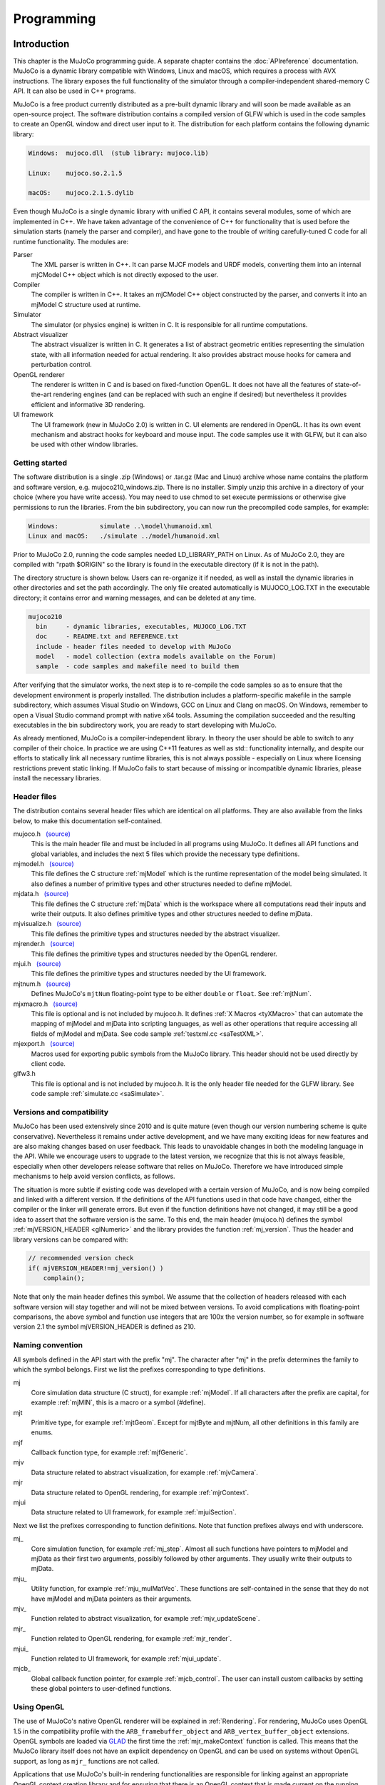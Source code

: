 ===========
Programming
===========

Introduction
------------

This chapter is the MuJoCo programming guide. A separate chapter contains the :doc:`APIreference` documentation. MuJoCo
is a dynamic library compatible with Windows, Linux and macOS, which requires a process with AVX instructions. The
library exposes the full functionality of the simulator through a compiler-independent shared-memory C API. It can also
be used in C++ programs.

MuJoCo is a free product currently distributed as a pre-built dynamic library and will soon be made available as an
open-source project. The software distribution contains a compiled version of GLFW which is used in the code samples to
create an OpenGL window and direct user input to it. The distribution for each platform contains the following dynamic
library:

.. code-block:: Text

     Windows:  mujoco.dll  (stub library: mujoco.lib)

     Linux:    mujoco.so.2.1.5

     macOS:    mujoco.2.1.5.dylib

Even though MuJoCo is a single dynamic library with unified C API, it contains several modules, some of which are
implemented in C++. We have taken advantage of the convenience of C++ for functionality that is used before the
simulation starts (namely the parser and compiler), and have gone to the trouble of writing carefully-tuned C code for
all runtime functionality. The modules are:

Parser
   The XML parser is written in C++. It can parse MJCF models and URDF models, converting them into an internal mjCModel
   C++ object which is not directly exposed to the user.
Compiler
   The compiler is written in C++. It takes an mjCModel C++ object constructed by the parser, and converts it into an
   mjModel C structure used at runtime.
Simulator
   The simulator (or physics engine) is written in C. It is responsible for all runtime computations.
Abstract visualizer
   The abstract visualizer is written in C. It generates a list of abstract geometric entities representing the
   simulation state, with all information needed for actual rendering. It also provides abstract mouse hooks for camera
   and perturbation control.
OpenGL renderer
   The renderer is written in C and is based on fixed-function OpenGL. It does not have all the features of
   state-of-the-art rendering engines (and can be replaced with such an engine if desired) but nevertheless it provides
   efficient and informative 3D rendering.
UI framework
   The UI framework (new in MuJoCo 2.0) is written in C. UI elements are rendered in OpenGL. It has its own event
   mechanism and abstract hooks for keyboard and mouse input. The code samples use it with GLFW, but it can also be used
   with other window libraries.

.. _inStart:

Getting started
~~~~~~~~~~~~~~~

The software distribution is a single .zip (Windows) or .tar.gz (Mac and Linux) archive whose name contains the platform
and software version, e.g. mujoco210_windows.zip. There is no installer. Simply unzip this archive in a directory of
your choice (where you have write access). You may need to use chmod to set execute permissions or otherwise give
permissions to run the libraries. From the bin subdirectory, you can now run the precompiled code samples, for example:

.. code-block:: Text

     Windows:           simulate ..\model\humanoid.xml
     Linux and macOS:   ./simulate ../model/humanoid.xml

Prior to MuJoCo 2.0, running the code samples needed LD_LIBRARY_PATH on Linux. As of MuJoCo 2.0, they are compiled with
"rpath $ORIGIN" so the library is found in the executable directory (if it is not in the path).

The directory structure is shown below. Users can re-organize it if needed, as well as install the dynamic libraries in
other directories and set the path accordingly. The only file created automatically is MUJOCO_LOG.TXT in the executable
directory; it contains error and warning messages, and can be deleted at any time.

.. code-block:: Text

     mujoco210
       bin     - dynamic libraries, executables, MUJOCO_LOG.TXT
       doc     - README.txt and REFERENCE.txt
       include - header files needed to develop with MuJoCo
       model   - model collection (extra models available on the Forum)
       sample  - code samples and makefile need to build them

After verifying that the simulator works, the next step is to re-compile the code samples so as to ensure that the
development environment is properly installed. The distribution includes a platform-specific makefile in the sample
subdirectory, which assumes Visual Studio on Windows, GCC on Linux and Clang on macOS. On Windows, remember to open a
Visual Studio command prompt with native x64 tools. Assuming the compilation succeeded and the resulting executables in
the bin subdirectory work, you are ready to start developing with MuJoCo.

As already mentioned, MuJoCo is a compiler-independent library. In theory the user should be able to switch to any
compiler of their choice. In practice we are using C++11 features as well as std:: functionality internally, and despite
our efforts to statically link all necessary runtime libraries, this is not always possible - especially on Linux where
licensing restrictions prevent static linking. If MuJoCo fails to start because of missing or incompatible dynamic
libraries, please install the necessary libraries.

.. _inHeader:

Header files
~~~~~~~~~~~~

The distribution contains several header files which are identical on all platforms. They are also available from the
links below, to make this documentation self-contained.

mujoco.h   `(source) <https://github.com/deepmind/mujoco/blob/main/include/mujoco.h>`__
   This is the main header file and must be included in all programs using MuJoCo. It defines all API functions and
   global variables, and includes the next 5 files which provide the necessary type definitions.
mjmodel.h   `(source) <https://github.com/deepmind/mujoco/blob/main/include/mjmodel.h>`__
   This file defines the C structure :ref:`mjModel` which is the runtime representation of the
   model being simulated. It also defines a number of primitive types and other structures needed to define mjModel.
mjdata.h   `(source) <https://github.com/deepmind/mujoco/blob/main/include/mjdata.h>`__
   This file defines the C structure :ref:`mjData` which is the workspace where all computations
   read their inputs and write their outputs. It also defines primitive types and other structures needed to define
   mjData.
mjvisualize.h   `(source) <https://github.com/deepmind/mujoco/blob/main/include/mjvisualize.h>`__
   This file defines the primitive types and structures needed by the abstract visualizer.
mjrender.h   `(source) <https://github.com/deepmind/mujoco/blob/main/include/mjrender.h>`__
   This file defines the primitive types and structures needed by the OpenGL renderer.
mjui.h   `(source) <https://github.com/deepmind/mujoco/blob/main/include/mjui.h>`__
   This file defines the primitive types and structures needed by the UI framework.
mjtnum.h   `(source) <https://github.com/deepmind/mujoco/blob/main/include/mjtnum.h>`__
   Defines MuJoCo's ``mjtNum`` floating-point type to be either ``double`` or ``float``. See :ref:`mjtNum`.
mjxmacro.h   `(source) <https://github.com/deepmind/mujoco/blob/main/include/mjxmacro.h>`__
   This file is optional and is not included by mujoco.h. It defines :ref:`X Macros <tyXMacro>` that can
   automate the mapping of mjModel and mjData into scripting languages, as well as other operations that require
   accessing all fields of mjModel and mjData. See code sample :ref:`testxml.cc <saTestXML>`.
mjexport.h   `(source) <https://github.com/deepmind/mujoco/blob/main/include/mjexport.h>`__
   Macros used for exporting public symbols from the MuJoCo library. This header should not be used directly by client
   code.
glfw3.h
   This file is optional and is not included by mujoco.h. It is the only header file needed for the GLFW library. See
   code sample :ref:`simulate.cc <saSimulate>`.

.. _inVersion:

Versions and compatibility
~~~~~~~~~~~~~~~~~~~~~~~~~~

MuJoCo has been used extensively since 2010 and is quite mature (even though our version numbering scheme is quite
conservative). Nevertheless it remains under active development, and we have many exciting ideas for new features and
are also making changes based on user feedback. This leads to unavoidable changes in both the modeling language in the
API. While we encourage users to upgrade to the latest version, we recognize that this is not always feasible,
especially when other developers release software that relies on MuJoCo. Therefore we have introduced simple
mechanisms to help avoid version conflicts, as follows.

The situation is more subtle if existing code was developed with a certain version of MuJoCo, and is now being
compiled and linked with a different version. If the definitions of the API functions used in that code have changed,
either the compiler or the linker will generate errors. But even if the function definitions have not changed, it may
still be a good idea to assert that the software version is the same. To this end, the main header (mujoco.h) defines
the symbol :ref:`mjVERSION_HEADER <glNumeric>` and the library provides the function
:ref:`mj_version`. Thus the header and library versions can be compared with:

.. code-block:: C

   // recommended version check
   if( mjVERSION_HEADER!=mj_version() )
       complain();

Note that only the main header defines this symbol. We assume that the collection of headers released with each software
version will stay together and will not be mixed between versions. To avoid complications with floating-point
comparisons, the above symbol and function use integers that are 100x the version number, so for example in software
version 2.1 the symbol mjVERSION_HEADER is defined as 210.

.. _inNaming:

Naming convention
~~~~~~~~~~~~~~~~~

All symbols defined in the API start with the prefix "mj". The character after "mj" in the prefix determines the family
to which the symbol belongs. First we list the prefixes corresponding to type definitions.

mj
   Core simulation data structure (C struct), for example :ref:`mjModel`. If all characters
   after the prefix are capital, for example :ref:`mjMIN`, this is a macro or a symbol (#define).
mjt
   Primitive type, for example :ref:`mjtGeom`. Except for mjtByte and mjtNum, all other
   definitions in this family are enums.
mjf
   Callback function type, for example :ref:`mjfGeneric`.
mjv
   Data structure related to abstract visualization, for example :ref:`mjvCamera`.
mjr
   Data structure related to OpenGL rendering, for example :ref:`mjrContext`.
mjui
   Data structure related to UI framework, for example :ref:`mjuiSection`.

Next we list the prefixes corresponding to function definitions. Note that function prefixes always end with underscore.

mj\_
   Core simulation function, for example :ref:`mj_step`. Almost all such functions have
   pointers to mjModel and mjData as their first two arguments, possibly followed by other arguments. They usually write
   their outputs to mjData.
mju\_
   Utility function, for example :ref:`mju_mulMatVec`. These functions are self-contained
   in the sense that they do not have mjModel and mjData pointers as their arguments.
mjv\_
   Function related to abstract visualization, for example :ref:`mjv_updateScene`.
mjr\_
   Function related to OpenGL rendering, for example :ref:`mjr_render`.
mjui\_
   Function related to UI framework, for example :ref:`mjui_update`.
mjcb\_
   Global callback function pointer, for example :ref:`mjcb_control`. The user can install
   custom callbacks by setting these global pointers to user-defined functions.

.. _inOpenGL:

Using OpenGL
~~~~~~~~~~~~

The use of MuJoCo's native OpenGL renderer will be explained in :ref:`Rendering`. For rendering, MuJoCo uses OpenGL 1.5
in the compatibility profile with the ``ARB_framebuffer_object`` and ``ARB_vertex_buffer_object`` extensions. OpenGL
symbols are loaded via `GLAD <https://github.com/Dav1dde/glad>`_ the first time the :ref:`mjr_makeContext` function
is called. This means that the MuJoCo library itself does not have an explicit dependency on OpenGL and can be used
on systems without OpenGL support, as long as ``mjr_`` functions are not called.

Applications that use MuJoCo's built-in rendering functionalities are responsible for linking against an appropriate
OpenGL context creation library and for ensuring that there is an OpenGL context that is made current on the running
thread. On Windows and macOS, there is a canonical OpenGL library provided by the operating system. On Linux, MuJoCo
currently supports GLX for rendering to an X11 window, OSMesa for headless software rendering, and EGL for hardware
accelerated headless rendering.

Before version 2.1.4, MuJoCo used GLEW rather than GLAD to manage OpenGL symbols, which required linking against
different GLEW libraries at build time depending on the GL implementation used. In order to avoid having manage OpenGL
dependency when no rendering was required, "nogl" builds of the library was made available. Since OpenGL symbols are
now lazily resolved at runtime after the switch to GLAD, the "nogl" libraries are no longer provided.

.. _Sample:

Code samples
------------

MuJoCo comes with several code samples providing useful functionality. Some of them are quite elaborate
(:ref:`simulate.cc <saSimulate>` in particular) but nevertheless we hope that they will help users learn how to program
with the library.

.. _saTestspeed:

`testspeed.cc <https://github.com/deepmind/mujoco/blob/main/sample/testspeed.cc>`_
~~~~~~~~~~~~~~~~~~~~~~~~~~~~~~~~~~~~~~~~~~~~~~~~~~~~~~~~~~~~~~~~~~~~~~~~~~~~~~~~~~

This code sample tests the simulation speed for a given model. The command line arguments are the model file, the
number of time steps to simulate, the number of parallel threads to use, and a flag to enable internal profiling (the
last two are optional). When N threads are specified with N>1, the code allocates a single mjModel and per-thread
mjData, and runs N identical simulations in parallel. The idea is to test performance with all cores active, similar
to Reinforcement Learning scenarios where samples are collected in parallel. The optimal N usually equals the number
of logical cores. By default the simulation starts from the model reference configuration qpos0 and qvel=0. However if
a keyframe named "test" is present in the model, it is used as the initial state state.

The timing code is straightforward: the simulation of the passive dynamics is advanced for the specified number of
steps, while collecting statistics about the number of contacts, scalar constraints, and CPU times from internal
profiling. The results are then printed in the console. To simulate controlled dynamics instead of passive dynamics
one can either install the control callback :ref:`mjcb_control`, or set control signals
explicitly as explained in the :ref:`simulation loop <siSimulation>` section below.

.. _saTestXML:

`testxml.cc <https://github.com/deepmind/mujoco/blob/main/sample/testxml.cc>`_
~~~~~~~~~~~~~~~~~~~~~~~~~~~~~~~~~~~~~~~~~~~~~~~~~~~~~~~~~~~~~~~~~~~~~~~~~~~~~~

This code sample tests the parser, compiler and XML writer. The testing code does the following:

-  Parse and compile a specified XML model in MJCF or URDF. This yields an mjModel structure ready for simulation;
-  Save the model as a temporary MJCF file, using a "canonical" subset of MJCF where a number of conversions have
   already been performed by the compiler;
-  Parse and compile the temporary MJCF file. This yields a second mjModel structure ready for simulation;
-  Compare the two mjModel structures field by field, and print the field with the largest numerical difference. Since
   MJCF is a text format, the real-valued numbers saved in it have lower precision than the double precision used
   internally, thus we cannot expect the two models to be identical on the bit level. But we can expect the largest
   difference to be on the order of 1e-6. A substantially larger difference indicates a bug in the parser, compiler or
   XML writer - and should be reported.

The code uses the :ref:`X Macros <tyXMacro>` described in the Reference chapter. This is a convenient way
to apply the same operation to all fields in mjModel, without explicitly typing their names. The code sample
:ref:`simulate.cc <saSimulate>` also uses X Macros to implement a watch, where the user can type the name of any mjData
field which is resolved at runtime.

.. _saCompile:

`compile.cc <https://github.com/deepmind/mujoco/blob/main/sample/compile.cc>`_
~~~~~~~~~~~~~~~~~~~~~~~~~~~~~~~~~~~~~~~~~~~~~~~~~~~~~~~~~~~~~~~~~~~~~~~~~~~~~~

This code sample evokes the built-in parser and compiler. It implements all possible model conversions from (MJCF, URDF,
MJB) format to (MJCF, MJB, TXT) format. Models saved as MJCF use a canonical subset of our format as described in the
:doc:`modeling` chapter, and therefore MJCF-to-MJCF conversion will generally result in a different file.
The TXT format is a human-readable road-map to the model. It cannot be loaded by MuJoCo, but can be a very useful aid
during model development. It is in one-to-one correspondence with the compiled mjModel. Note also that one can use the
function :ref:`mj_printData` to create a text file which is in one-to-one correspondence
with mjData, although this is not done by the code sample.

.. _saBasic:

`basic.cc <https://github.com/deepmind/mujoco/blob/main/sample/basic.cc>`_
~~~~~~~~~~~~~~~~~~~~~~~~~~~~~~~~~~~~~~~~~~~~~~~~~~~~~~~~~~~~~~~~~~~~~~~~~~

This code sample is a minimal interactive simulator. The model file must be provided as command-line argument. It
opens an OpenGL window using the platform-independent GLFW library, and renders the simulation state at 60 fps while
advancing the simulation in real-time. Press Backspace to reset the simulation. The mouse can be used to control the
camera: left drag to rotate, right drag to translate in the vertical plane, shift right drag to translate in the
horizontal plane, scroll or middle drag to zoom.

The :ref:`Visualization` programming guide below explains how visualization works. This code sample is a minimal
illustration of the concepts in that guide.

.. _saSimulate:

`simulate.cc <https://github.com/deepmind/mujoco/blob/main/sample/simulate.cc>`_
~~~~~~~~~~~~~~~~~~~~~~~~~~~~~~~~~~~~~~~~~~~~~~~~~~~~~~~~~~~~~~~~~~~~~~~~~~~~~~~~

This code sample is a full-featured interactive simulator. It opens an OpenGL window using the platform-independent
GLFW library, and renders the simulation state in it. There is built-in help, simulation statistics, profiler, sensor
data plots. The model file can be specified as a command-line argument, or loaded at runtime using drag-and-drop
functionality. As of MuJoCo 2.0, this code sample uses the native UI to render various controls, and provides an
illustration of how the new UI framework is intended to be used.

Interaction is done with the mouse; see the built-in help for summary of available commands. Briefly, an object is
selected by left-double-click. The user can then apply forces and torques on the selected object by holding Ctrl and
dragging the mouse. Dragging the mouse alone (without Ctrl) moves the camera. There are keyboard shortcuts for pausing
the simulation, resetting, and re-loading the model file. The latter functionality is very useful while editing the
model in an XML editor.

The code is quite long yet reasonably commented, so it is best to just read it. Here we provide a high-level overview.
The ``main()`` function initializes both MuJoCo and GLFW, opens a window, and install GLFW callbacks for mouse and
keyboard handling. Note that there is no render callback; GLFW puts the user in charge, instead of running a rendering
loop behind the scenes. The main loop handles UI events and rendering. The simulation is handled in a background
thread, which is synchronized with the main thread.

The mouse and keyboard callbacks perform whatever action is necessary. Many of these actions invoke functionality
provided by MuJoCo's :ref:`abstract visualization <Abstract>` mechanism. Indeed this mechanism is designed to be
hooked to mouse and keyboard events more or less directly, and provides camera as well as perturbation control.

The profiler and sensor data plots illustrate the use of the :ref:`mjr_figure` function
that can plot elaborate 2D figures with grids, annotation, axis scaling etc. The information presented in the profiler
is extracted from the diagnostic fields of mjData. It is a very useful tool for tuning the parameters of the
constraint solver algorithms. The outputs of the sensors defined in the model are visualized as a bar graph.

Note that the profiler shows timing information collected with high-resolution timers. On Windows, depending on the
power settings, the OS may reduce the CPU frequency; this is because `simulate.cc
<https://github.com/deepmind/mujoco/blob/main/sample/simulate.cc>`_ sleeps most of the time in order to slow down to
realtime. This results in inaccurate timings. To avoid this problem, change the Windows power plan so that the minimum
processor state is 100%.

.. _saRecord:

`record.cc <https://github.com/deepmind/mujoco/blob/main/sample/record.cc>`_
~~~~~~~~~~~~~~~~~~~~~~~~~~~~~~~~~~~~~~~~~~~~~~~~~~~~~~~~~~~~~~~~~~~~~~~~~~~~

This code sample simulates the passive dynamics of a given model, renders it offscreen, reads the color and depth pixel
values, and saves them into a raw data file that can then be converted into a movie file with tools such as ffmpeg. The
rendering is simplified compared to `simulate.cc <https://github.com/deepmind/mujoco/blob/main/sample/simulate.cc>`_
because there is no user interaction, visualization options or timing; instead we simply render with the default
settings as fast as possible. The dimensions and number of multi-samples for the offscreen buffer are specified in the
MuJoCo model, while the simulation duration, frames-per-second to be rendered (usually much less than the physics
simulation rate), and output file name are specified as command-line arguments. For example, a 5 second animation at 60
frames per second is created with:

.. code-block:: Shell

     render humanoid.xml 5 60 rgb.out

The default humanoid.xml model specifies offscreen rendering with 800x800 resolution. With this information in hand, we
can compress the (large) raw date file into a playable movie file:

.. code-block:: Shell

     ffmpeg -f rawvideo -pixel_format rgb24 -video_size 800x800
       -framerate 60 -i rgb.out -vf "vflip" video.mp4

This sample can be compiled in three ways which differ in how the OpenGL context is created: using GLFW with an
invisible window, using OSMesa, or using EGL. The latter two options are only available on Linux and are envoked by
defining the symbols MJ_OSMESA or MJ_EGL when compiling record.cc. The functions ``initOpenGL`` and ``closeOpenGL``
create and close the OpenGL context in three different ways depending on which of the above symbols is defined.

Note that the MuJoCo rendering code does not depend on how the OpenGL context was created. This is the beauty of
OpenGL: it leaves context creation to the platform, and the actual rendering is then standard and works in the same
way on all platforms. In retrospect, the decision to leave context creation out of the standard has led to unnecessary
proliferation of overlapping technologies, which differ not only between platforms but also within a platform in the
case of Linux. The addition of a couple of extra functions (such as those provided by OSMesa for example) could have
avoided a lot of confusion. EGL is a newer standard from Khronos which aims to do this, and it is gaining popularity.
But we cannot yet assume that all users have it installed.

.. _saDerivative:

`derivative.cc <https://github.com/deepmind/mujoco/blob/main/sample/derivative.cc>`_
~~~~~~~~~~~~~~~~~~~~~~~~~~~~~~~~~~~~~~~~~~~~~~~~~~~~~~~~~~~~~~~~~~~~~~~~~~~~~~~~~~~~

This code sample illustrates the numerical approximation of forward and inverse dynamics derivatives via finite
differences. The process involves a number of epochs. In each epoch the simulation is advanced for a specified number
of steps, derivatives are computed at the last state, and timing and accuracy statistics are collected. The averages
over epochs are printed at the end.

The code can be incorporated in user projects where derivatives are needed, and can also be used as a stand-alone tool
for estimating CPU time and numerical accuracy. Accuracy is estimated in the function ``checkderiv()`` using several
mathematical identities about the derivatives of inverse functions; the residuals being computed would be zero if the
derivatives were exact. Note that these identities involve matrix multiplications which may affect the accuracy
estimates. Timing tests are applied only to the parallel section, where the function ``worker()`` is executed in
multiple threads using OpenMP. There are fewer threads than forward/inverse dynamics evaluations, thus each thread
executes multiple evaluations. For a more general discussion of parallel processing in MuJoCo see
:ref:`multi-threading <siMultithread>` below.

Recall than for a differentiable function ``f(x)`` the derivative can be approximated as

.. code-block:: Text

     df/dx = (f(x+eps)-f(x))/eps

where ``eps`` is a small number. One can also use the centered finite difference method, which is two times slower but
more accurate. Here ``f`` is one of the functions

.. code-block:: Text

     forward dynamics:  qacc(qfrc_applied, qvel, qpos)
     inverse dynamics:  qfrc_inverse(qacc, qvel, qpos)

The code sample computes six Jacobian matrices, containing the derivative of each function with respect to its three
arguments. The results are stored in the array ``deriv``. All six Jacobian matrices are square, with dimensionality
equal to the number of degrees of freedom ``mjModel.nv``. When the model configuration includes quaternion joints,
mjData.qpos has larger dimensionality than the other vectors, however the derivative is only defined in the tangent
space to the configuration manifold. This is why, when differentiating with respect to the elements of ``mjData.qpos``,
we do not directly add ``eps`` but instead use the function :ref:`mju_quatIntegrate` to perturb the quaternion in the
tangent space, keeping it normalized. This technique should also be used in any other situation where quaternions need
to be perturbed.

There are some important subtleties in this code that improve speed as well as accuracy. To speed up the computation,
we re-use intermediate results whenever possible. This relies on the skip mechanism described under :ref:`forward
dynamics <siForward>` and :ref:`inverse dynamics <siInverse>` below. We first perturb force dimensions, keeping
position and velocity fixed. In this way we avoid recomputing results that depend on position and velocity but not on
force. Then we perturb velocity dimensions, and avoid recomputing results that depend on position but not on velocity
or force. Finally we perturb position dimensions - which requires full computation because everything depends on
position.

Accuracy depends on the value of ``eps`` which is user-adjustable, as well as the shape of the function. In the case
of forward dynamics however, the function evaluation involves an iterative constraint solver, and this must be handled
with care. In general, the difference between ``f(x+eps)`` and ``f(x)`` is very small, thus any noise affecting the
two function evaluations differently can make the resulting derivatives meaningless. Different warm-starts or
different number of solver iterations can act as such noise here. Therefore we fix the warm-start ``mjData.qacc`` to a
value pre-computed at the center point, using ``nwarmup`` extra major iterations to obtain a more accurate warm-start.
We also fix the number of solver iterations to ``niter`` and set ``mjModel.opt.tolerance = 0``; this disables the early
termination mechanism. Note that the original simulation options are restored in the serial code which advances the
state.

We emphasize that the above subtleties are not high-order corrections that can be incorporated later. In the presence
of unilateral constraints, numerical derivatives are hard to compute and there is no shortcut around it; indeed they
would not even be defined if it wasn't for our soft-constraint model. Making the constraints softer results in more
accurate results. This effect is so strong that in some situations it makes sense to intentionally work with the wrong
model, i.e., a model that is softer than desired, so as to obtain more accurate derivatives.

.. _saUItools:

uitools
~~~~~~~

`(uitools.h) <https://github.com/deepmind/mujoco/blob/main/sample/uitools.h>`_ `(uitools.c)
<https://github.com/deepmind/mujoco/blob/main/sample/uitools.c>`_ This is not a stand-alone code sample, but rather a
small utility used to hook up the new UI to GLFW. It is used in `simulate.cc
<https://github.com/deepmind/mujoco/blob/main/sample/simulate.cc>`_ and can also be used in user projects that involve
the new UI. If GLFW is replaced with a different window library, this is the only file that would have to be changed in
order to access the UI functionality.

.. _Simulation:

Simulation
----------

.. _siInitialization:

Initialization
~~~~~~~~~~~~~~

After the :ref:`version <inVersion>` check, the next step is to allocate and initialize the main data structures needed
for simulation, namely mjModel and mjData. Additional initialization steps related to visualization and callbacks will
be discussed later.

mjModel and mjData should never be allocated directly by the user. Instead they are allocated and initialized by the
corresponding API functions. These are very elaborate data structures, containing (arrays of) other structures,
preallocated data arrays for all intermediate results, as well as an :ref:`internal stack <siStack>`. Our strategy is
to allocate all necessary heap memory at the beginning of the simulation, and free it after the simulation is done, so
that we never have to call the C memory allocation and deallocation functions during the simulation. This is done for
speed, avoidance of memory fragmentation, future GPU portability, and ease of managing the state of the entire
simulator during a reset. It also means however that the maximal sizes :at:`njmax`, :at:`nconmax` and
:at:`nstack` in the XML element :ref:`size <size>`, which affect the allocation of mjData, must be
set to sufficiently large values. If these maximal sizes are exceeded during the simulation, they are not increased
dynamically, but instead errors or warnings are generated. See also :ref:`diagnostics <siDiagnostics>` below.

First we must call one of the functions that allocates and initializes mjModel and returns a pointer to it. The
available options are

.. code-block:: C

   // option 1: parse and compile XML from file
   mjModel* m = mj_loadXML("mymodel.xml", NULL, errstr, errstr_sz);

   // option 2: parse and compile XML from virtual file system
   mjModel* m = mj_loadXML("mymodel.xml", vfs, errstr, errstr_sz);

   // option 3: load precompiled model from MJB file
   mjModel* m = mj_loadModel("mymodel.mjb", NULL);

   // option 4: load precompiled model from virtual file system
   mjModel* m = mj_loadModel("mymodel.mjb", vfs);

   // option 5: deep copy from existing mjModel
   mjModel* m = mj_copyModel(NULL, mexisting);

All these functions return a NULL pointer if there is an error or warning. In the case of XML parsing and model
compilation, a description of the error is returned in the string provided as argument. For the remaining functions, the
low-level :ref:`mju_error` or :ref:`mju_warning` is called with the error/warning message; see :ref:`error handling
<siError>`. Once we have a pointer to the mjModel that was allocated by one of the above functions, we pass it as
argument to all API functions that need model access. Note that most functions treat this pointer as ``const``; more on
this in :ref:`model changes <siChange>` below.

The virtual file system (VFS) was introduced in MuJoCo 1.50. It allows disk resources to be loaded in memory or
created programmatically by the user, and then MuJoCo's load functions search for files in the VFS before accessing
the disk. See :ref:`Virtualfilesystem` in the API Reference chapter.

In addition to mjModel which holds the model description, we also need mjData which is the workspace where all
computations are performed. Note that mjData is specific to a given mjModel. The API functions generally assume that
users know what they are doing, and perform minimal argument checking. If the mjModel and mjData passed to any API
function are incompatible (or NULL) the resulting behavior is unpredictable. mjData is created with

.. code-block:: C

   // option 1: create mjDada corresponding to given mjModel
   mjData* d = mj_makeData(m);

   // option 2: deep copy from existing mjData
   mjData* d = mj_copyData(NULL, m, dexisting);

Once both mjModel and mjData are allocated and initialized, we can call the various simulation functions. When we are
done, we can delete them with

.. code-block:: C

   // deallocate existing mjModel
   mj_deleteModel(m);

   // deallocate existing mjData
   mj_deleteData(d);

The code samples illustrate the complete initialization and termination sequence.

MuJoCo simulations are deterministic with one exception: sensor noise can be generated when this feature is enabled.
This is done by calling the C function rand() internally. To generate the same random number sequence, call srand()
with a desired seed after the model is loaded and before the simulation starts. The model compiler calls srand(123)
internally, so as to generate random dots for procedural textures. Therefore the noise sequence in the sensor data
will change if the specification of procedural textures changes, and the user does not call srand() after model
compilation.

.. _siSimulation:

Simulation loop
~~~~~~~~~~~~~~~

There are multiple ways to run a simulation loop in MuJoCo. The simplest way is to call the top-level simulation
function :ref:`mj_step` in a loop such as

.. code-block:: C

   // simulate until t = 10 seconds
   while( d->time<10 )
       mj_step(m, d);

This by itself will simulate the passive dynamics, because we have not provided any control signals or applied forces.
The default (and recommended) way to control the system is to implement a control callback, for example

.. code-block:: C

   // simple controller applying damping to each dof
   void mycontroller(const mjModel* m, mjData* d)
   {
       if( m->nu==m->nv )
           mju_scl(d->ctrl, d->qvel, -0.1, m->nv);
   }

This illustrates two concepts. First, we are checking if the number of controls ``mjModel.nu`` equals the number of
DoFs ``mjModel.nv``. In general, the same callback may be used with multiple models depending on how the user code is
structured, and so it is a good idea to check the model dimensions in the callback. Second, MuJoCo has a library of
BLAS-like functions that are very useful; indeed a large part of the code base consists of calling such functions
internally. The :ref:`mju_scl` function above scales the velocity vector ``mjData.qvel`` by a constant feedback
gain and copies the result into the control vector ``mjData.ctrl``. To install this callback, we simply assign it to the
global control callback pointer :ref:`mjcb_control`:

.. code-block:: C

   // install control callback
   mjcb_control = mycontroller;

Now if we call :ref:`mj_step`, our control callback will be executed whenever the control
signal is needed by the simulation pipeline, and as a result we will end up simulating the controlled dynamics (except
damping does not really do justice to the notion of control, and is better implemented as a passive joint property,
but these are finer points).

Instead of relying on a control callback, we could set the control vector ``mjData.ctrl`` directly. Alternatively we
could set applied forces as explained in :ref:`state and control <siStateControl>`. If we could compute these control-
related quantities before ``mj_step`` is called, then the simulation loop for the controlled dynamics (without using a
control callback) would become

.. code-block:: C

   while( d->time<10 )
   {
       // set d->ctrl or d->qfrc_applied or d->xfrc_applied
       mj_step(m, d);
   }

Why would we not be able to compute the controls before ``mj_step`` is called? After all, isn't this what causality means?
The answer is subtle but important, and has to do with the fact that we are simulating in discrete time. The top-level
simulation function ``mj_step`` basically does two things: compute the :ref:`forward dynamics <siForward>` in continuous
time, and then integrate over a time period specified by ``mjModel.opt.timestep``. Forward dynamics computes the
acceleration ``mjData.qacc`` at time ``mjData.time``, given the :ref:`state and control <siStateControl>` at time
``mjData.time``. The numerical integrator then advances the state and time to ``mjData.time + mjModel.opt.timestep``.
Now, the control is required to be a function of the state at time ``mjData.time``. However a general feedback
controller can be a very complex function, depending on various features of the state - in particular all the features
computed by MuJoCo as intermediate results of the simulation. These may include contacts, Jacobians, passive forces.
None of these quantities are available before ``mj_step`` is called (or rather, they are available but outdated by one
time step). In contrast, when ``mj_step`` calls our control callback, it does so as late in the computation as possible
- namely after all the intermediate results dependent on the state but not on the control have been computed.

The same effect can be achieved without using a control callback. This is done by breaking ``mj_step`` in two parts:
before the control is needed, and after the control is needed. The simulation loop now becomes

.. code-block:: C

   while( d->time<10 )
   {
       mj_step1(m, d);
       // set d->ctrl or d->qfrc_applied or d->xfrc_applied
       mj_step2(m, d);
   }

There is one complication however: this only works with Euler integration. The Runge-Kutta integrator (as well as other
advanced integrators we plan to implement) need to evaluate the entire dynamics including the feedback control law
multiple times per step, which can only be done using a control callback. But with Euler integration, the above
separation of ``mj_step`` into :ref:`mj_step1` and :ref:`mj_step2` is sufficient to provide the control law with the
intermediate results of the computation.

To make the above discussion more clear, we provide the internal implementation of mj_step, mj_step1 and mj_step2,
omitting some code that computes timing diagnostics. The main simulation function is

.. code-block:: C

   void mj_step(const mjModel* m, mjData* d)
   {
       // common to all integrators
       mj_checkPos(m, d);
       mj_checkVel(m, d);
       mj_forward(m, d);
       mj_checkAcc(m, d);

       // compare forward and inverse solutions if enabled
       if( mjENABLED(mjENBL_FWDINV) )
           mj_compareFwdInv(m, d);

       // use selected integrator
       if( m->opt.integrator==mjINT_RK4 )
           mj_RungeKutta(m, d, 4);
       else
           mj_Euler(m, d);
   }

The checking functions reset the simulation automatically if any numerical values have become invalid or too large.
The control callback (if any) is called from within the forward dynamics function.

Next we show the implementation of the two-part stepping approach, although the specifics will make sense only after
we explain the :ref:`forward dynamics <siForward>` later. Note that the control callback is now called directly, since
we have essentially unpacked the forward dynamics function. Note also that we always call the Euler integrator in
mj_step2 regardless of the setting of ``mjModel.opt.integrator``.

.. code-block:: C

   void mj_step1(const mjModel* m, mjData* d)
   {
       mj_checkPos(m, d);
       mj_checkVel(m, d);
       mj_fwdPosition(m, d);
       mj_sensorPos(m, d);
       mj_energyPos(m, d);
       mj_fwdVelocity(m, d);
       mj_sensorVel(m, d);
       mj_energyVel(m, d);

       // if we had a callback we would be using mj_step, but call it anyway
       if( mjcb_control )
           mjcb_control(m, d);
   }

   void mj_step2(const mjModel* m, mjData* d)
   {
       mj_fwdActuation(m, d);
       mj_fwdAcceleration(m, d);
       mj_fwdConstraint(m, d);
       mj_sensorAcc(m, d);
       mj_checkAcc(m, d);

       // compare forward and inverse solutions if enabled
       if( mjENABLED(mjENBL_FWDINV) )
           mj_compareFwdInv(m, d);

       // integrate with Euler; ignore integrator option
       mj_Euler(m, d);
   }

.. _siStateControl:

State and control
~~~~~~~~~~~~~~~~~

MuJoCo has a well-defined state that is easy to set, reset and advance through time. This is closely related to the
notion of state of a dynamical system. Dynamical systems are usually described in the general form

.. code-block:: Text

     dx/dt = f(t,x,u)

where ``t`` is the time, ``x`` is the state vector, ``u`` is the control vector, and ``f`` is the function that
computes the time-derivative of the state. This is a continuous-time formulation, and indeed the physics model
simulated by MuJoCo is defined in continuous time. Even though the numerical integrator operates in discrete time, the
main part of the computation - namely the function :ref:`mj_forward` - corresponds to the
continuous-time dynamics function ``f(t,x,u)`` above. Here we explain this correspondence.

The state vector in MuJoCo is:

.. code-block:: Text

     x = (mjData.time, mjData.qpos, mjData.qvel, mjData.act)

For a second-order dynamical system the state contains only position and velocity, however MuJoCo can also model
actuators (such as cylinders and biological muscles) that have their own activation states assembled in the vector
``mjData.act``. While the physics model is time-invariant, user-defined control laws may be time-varying; in particular
control laws obtained from trajectory optimizers would normally be indexed by ``mjData.time``.

The reason for the "official" caveat above is because user callbacks may store additional state variables that change
over time and affect the callback outputs; indeed the field ``mjData.userdata`` exists mostly for that purpose. Other
state-like quantities that are part of mjData and are treated as inputs by forward dynamics are ``mjData.mocap_pos`` and
mjData.mocap_quat. These quantities are unusual in that they are meant to change at each time step (normally driven by a
motion capture device), however this change is implemented by the user, while the simulator treats them as constants. In
that sense they are no different from all the constants in mjModel, or the function callback pointers set by the user:
such constants affect the computation, but are not part of the state vector of a dynamical system.

The warm-start mechanism in the constraint solver effectively introduces another state variable. This mechanism uses
the output of forward dynamics from the previous time step, namely the acceleration vector ``mjData.qacc``, to estimate
the current constraint forces via inverse dynamics. This estimate then initializes the optimization algorithm in the
solver. If this algorithm runs until convergence the warm-start will affect the speed of convergence but not the final
solution (since the underlying optimization problem is convex and does not have local minima), but in practice the
algorithm is often terminated early, and so the warm-start has some (usually very small) effect on the solution.

Next we turn to the controls and applied forces. The control vector in MuJoCo is

.. code-block:: Text

     u = (mjData.ctrl, mjData.qfrc_applied, mjData.xfrc_applied)

These quantities specify control signals (``mjData.ctrl``) for the actuators defined in the model, or directly apply
forces and torques specified in joint space (``mjData.qfrc_applied``) or in Cartesian space (mjData.xfrc_applied).

Finally, calling mj_forward which corresponds to the abstract dynamics function ``f(t,x,u)`` computes the
time-derivative of the state vector. The corresponding fields of mjData are

::

     dx/dt = f(t,x,u) = (1, mjData.qvel, mjData.qacc, mjData.act_dot)

In the presence of quaternions (i.e., when free or ball joints are used), the position vector ``mjData.qpos`` has higher
dimensionality than the velocity vector ``mjData.qvel`` and so this is not a simple time-derivative in the sense of
scalars, but instead takes quaternion algebra into account.

To illustrate how the simulation state can be manipulated, suppose we have two mjData pointers src and dst
corresponding to the same mjModel, and we want to copy the entire simulation state from one to the other (leaving out
internal diagnostics which do not affect the simulation). This can be done as

.. code-block:: C

   // copy simulation state
   dst->time = src->time;
   mju_copy(dst->qpos, src->qpos, m->nq);
   mju_copy(dst->qvel, src->qvel, m->nv);
   mju_copy(dst->act,  src->act,  m->na);

   // copy mocap body pose and userdata
   mju_copy(dst->mocap_pos,  src->mocap_pos,  3*m->nmocap);
   mju_copy(dst->mocap_quat, src->mocap_quat, 4*m->nmocap);
   mju_copy(dst->userdata, src->userdata, m->nuserdata);

   // copy warm-start acceleration
   mju_copy(dst->qacc_warmstart, src->qacc_warmstart, m->nv);

Now, assuming the controls are also the same (see below) and that any installed callbacks are not relying on
user-defined state variables that are different between src and dst, calling mj_forward(m, src) or mj_step(m, src)
yields the same result as calling mj_forward(m, dst) or mj_step(m, dst) respectively. Similarly, calling mj_inverse(m,
src) yields the same result as calling mj_inverse(m, dst). More on :ref:`inverse dynamics <siInverse>` later.

The entire mjData can also be copied with the function :ref:`mj_copyData`. This involves
less code but is much slower. Indeed using the above code to copy the state and then calling mj_forward to recompute
everything can sometimes be faster than copying mjData. This is because the preallocated buffers in mjData are large
enough to hold the intermediate results in the worst case where all possible constraints are active, but in practice
only a small fraction of constraints tend to be active simultaneously.

To illustrate how the control vector can be manipulated, suppose we want to clear all controls and applied forces
before calling mj_step, so as to make sure we are simulating the passive dynamics (assuming no control callback of
course). This can be done as

.. code-block:: C

   // clear controls and applied forces
   mju_zero(dst->ctrl, m->nu);
   mju_zero(dst->qfrc_applied, m->nv);
   mju_zero(dst->xfrc_applied, 6*m->nbody);

If the user has installed a control callback :ref:`mjcb_control` different from the default callback (which is a NULL
pointer), the user callback would be expected to set some of the above fields to non-zero. Note that MuJoCo will not
clear these controls/forces at the end of the time step. This is the responsibility of the user.

Also relevant in this context is the function :ref:`mj_resetData`. It sets ``mjData.qpos`` equal to the model reference
configuration ``mjModel.qpos0``, ``mjData.mocap_pos`` and ``mjData.mocap_quat`` equal to the corresponding fixed body
poses from mjModel; and all other state and control variables to 0.

.. _siForward:

Forward dynamics
~~~~~~~~~~~~~~~~

The goal of forward dynamics is to compute the time-derivative of the state, namely the acceleration vector
mjData.qacc and the activation time-derivative ``mjData.act_dot``. Along the way it computes everything else needed to
simulate the dynamics, including active contacts and other constraints, joint-space inertia and its LTDL
decomposition, constraint forces, sensor data and so on. All these intermediate results are available in mjData and
can be used in custom computations. As illustrated in the :ref:`simulation loop <siSimulation>` section above, the
main stepper function mj_step calls mj_forward to do most of the work, and then calls the numerical integrator to
advance the simulation state to the next discrete point in time.

The forward dynamics function mj_forward internally calls :ref:`mj_forwardSkip` with
skip arguments (mjSTAGE_NONE, 0), where the latter function is implemented as

.. code-block:: C

   void mj_forwardSkip(const mjModel* m, mjData* d,
                       int skipstage, int skipsensor)
   {
       // position-dependent
       if( skipstage<mjSTAGE_POS )
       {
           mj_fwdPosition(m, d);
           if( !skipsensor )
               mj_sensorPos(m, d);
           if( mjENABLED(mjENBL_ENERGY) )
               mj_energyPos(m, d);
       }

       // velocity-dependent
       if( skipstage<mjSTAGE_VEL )
       {
           mj_fwdVelocity(m, d);
           if( !skipsensor )
               mj_sensorVel(m, d);
           if( mjENABLED(mjENBL_ENERGY) )
               mj_energyVel(m, d);
       }

       // acceleration-dependent
       if( mjcb_control )
           mjcb_control(m, d);
       mj_fwdActuation(m, d);
       mj_fwdAcceleration(m, d);
       mj_fwdConstraint(m, d);
       if( !skipsensor )
           mj_sensorAcc(m, d);
   }

Note that this is the same sequence of calls as in mj_step1 and mj_step2 above, except that checking of real values
and computing features such as sensor and energy are omitted. The functions being called are components of the
simulation pipeline. In turn they call sub-components.

The integer argument skipstage determines which parts of the computation will be skipped. The possible skip levels are

mjSTAGE_NONE
   Skip nothing. Run all computations.
mjSTAGE_POS
   Skip computations that depend on position but not on velocity or control or applied force. Examples of such
   computations include forward kinematics, collision detection, inertia matrix computation and decomposition. These
   computations typically take the most CPU time and should be skipped when possible (see below).
mjSTAGE_VEL
   Skip computations that depend on position and velocity but not on control or applied force. Examples include the
   computation of Coriolis and centrifugal forces, passive damping forces, reference accelerations for constraint
   stabilization.

The intermediate result fields of mjData are organized into sections according to which part of the state is needed in
order to compute them. Calling mj_forwardSkip with mjSTAGE_POS assumes that the fields in the first section (position
dependent) have already been computed and does not recompute them. Similarly, mjSTAGE_VEL assumes that the fields in
the first and second sections (position and velocity dependent) have already been computed.

When can we use the above machinery and skip some of the computations? In a regular simulation this is not possible.
However, MuJoCo is designed not only for simulation but also for more advanced applications such as model-based
optimization, machine learning etc. In such settings one often needs to sample the dynamics at a cloud of nearby
states, or approximate derivatives via finite differences - which is another form of sampling. If the samples are
arranged on a grid, where only the position or only the velocity or only the control is different from the center
point, then the above mechanism can improve performance by about a factor of 2. The code sample :ref:`derivative.cc
<saDerivative>` illustrates this approach, and also shows how :ref:`multi-threading <siMultithread>` can be used for
additional speedup.

.. _siInverse:

Inverse dynamics
~~~~~~~~~~~~~~~~

The computation of inverse dynamics is a unique feature of MuJoCo, and is not found in any other modern engine capable
of simulating contacts. Inverse dynamics are well-defined and very efficient to compute, thanks to our
:ref:`soft-constraint model <Constraint>` described in the Overview chapter. In fact once the position and
velocity-dependent computations that are shared with forward dynamics have been performed, the recovery of constraint
and applied forces given the acceleration comes down to an analytical formula. This is so fast that we actually use
inverse dynamics (with the acceleration computed at the previous time step) to warm-start the iterative constraint
solver in forward dynamics.

The inputs to inverse dynamics are the same as the state vector in forward dynamics as illustrated in :ref:`state and
control <siStateControl>`, but without ``mjData.act`` and ``mjData.time``. Assuming no callbacks that depend on user-
defined state variables, the inputs to inverse dynamics are the following fields of mjData:

::

     (mjData.qpos, mjData.qvel, mjData.qacc, mjData.mocap_pos, mjData.mocap_quat)

The main output is ``mjData.qfrc_inverse``. This is the force that must have acted on the system in order to achieve the
observed acceleration ``mjData.qacc``. If forward dynamics were to be computed exactly, by running the iterative solver
to full convergence, we would have

::

     mjData.qfrc_inverse = mjData.qfrc_applied + Jacobian'*mjData.xfrc_applied + mjData.qfrc_actuator

where ``mjData.qfrc_actuator`` is the joint-space force produced by the actuators and the Jacobian is the mapping from
joint to Cartesian space. When the "fwdinv" flag in ``mjModel.opt.enableflags`` is set, the above identity is used to
monitor the quality of the forward dynamics solution. In particular, the two components of ``mjData.solver_fwdinv`` are
set to the L2 norm of the difference between the forward and inverse solutions, in terms of joint forces and
constraint forces respectively.

Similar to forward dynamics, ``mj_inverse`` internally calls :ref:`mj_inverseSkip` with skip arguments
``(mjSTAGE_NONE, 0)``. The skip mechanism is the same as in forward dynamics, and can be used to speed up structured
sampling. The result ``mjData.qfrc_inverse`` is obtained by using the Recursive Newton-Euler algorithm to compute the
net force acting on the system, and then subtracting from it all internal forces.

Inverse dynamics can be used as an analytical tool when experimental data are available. This is common in robotics as
well as biomechanics. It can also be used to compute the joint torques needed to drive the system along a given
reference trajectory; this is known as computed torque control. In the context of state estimation, system
identification and optimal control, it can be used within an optimization loop to find sequences of states that
minimize physics violation along with other costs. Physics violation can be quantified as the norm of any unexplained
external force computed by inverse dynamics.

.. _siMultithread:

Multi-threading
~~~~~~~~~~~~~~~

When MuJoCo is used for simulation as explained in the :ref:`simulation loop <siSimulation>` section, it runs in a
single thread. We have experimented with multi-threading parts of the simulation pipeline that are computationally
expensive and amenable to parallel processing, and have concluded that the speedup is not worth using up the extra
processor cores. This is because MuJoCo is already fast compared to the overhead of launching and synchronizing
multiple threads within the same time step. If users start working with large simulations involving many floating
bodies, we may eventually implement within-step multi-threading, but for now this use case is not common.

Rather than speed up a single simulation, we prefer to use multi-threading to speed up sampling operations that are
common in more advanced applications. Simulation is inherently serial over time (the output of one mj_step is the
input to the next), while in sampling many calls to either forward or inverse dynamics can be executed in parallel
since there are no dependencies among them, except perhaps for a common initial state. The code sample
:ref:`derivative.cc <saDerivative>` illustrates one important example of sampling, namely the approximation of
dynamics derivatives via finite differences. Here we will not repeat the material from that section, but will instead
explain MuJoCo's general approach to parallel processing.

MuJoCo was designed for multi-threading from its beginning. Unlike most existing simulators where the notion of
dynamical system state is difficult to map to the software state and is often distributed among multiple objects, in
MuJoCo we have the unified data structure mjData which contains everything that changes over time. Recall the
discussion of :ref:`state and control <siStateControl>`. The key idea is to create one mjData for each thread, and
then use it for all per-thread computations. Below is the general template, using OpenMP to simplify thread
management.

.. code-block:: C

   // prepare OpenMP
   int nthread = omp_get_num_procs();      // get number of logical cores
   omp_set_dynamic(0);                     // disable dynamic scheduling
   omp_set_num_threads(nthread);           // number of threads = number of logical cores

   // allocate per-thread mjData
   mjData* d[64];
   for( int n=0; n<nthread; n++ )
       d[n] = mj_makeData(m);

   // ... serial code, perhaps using its own mjData* dmain

   // parallel section
   #pragma omp parallel
   {
       int n = omp_get_thread_num();       // thread-private variable with thread id (0 to nthread-1)

       // ... initialize d[n] from results in serial code

       // thread function
       worker(m, d[n]);                    // shared mjModel (read-only), per-thread mjData (read-write)
   }

   // delete per-thread mjData
   for( int n=0; n<nthread; n++ )
       mj_deleteData(d[n]);

Since all top-level API functions threat mjModel as ``const``, this multi-threading scheme is safe. Each thread only
writes to its own mjData. Therefore no further synchronization among threads is needed.

The above template reflects a particular style of parallel processing. Instead of creating a large number of threads,
one for each work item, and letting OpenMP distribute them among processors, we rely on manual scheduling. More
precisely, we create as many threads as there are processors, and then within the ``worker`` function we distribute
the work explicitly among threads (not shown here, but see :ref:`derivative.cc <saDerivative>` for an example). This approach is more
efficient because the thread-specific mjData is large compared to the processor cache.

We also use a shared mjModel for cache-efficiency. In some situations it may not be possible to use the same mjModel
for all threads. One obvious reason is that mjModel may need to be modified within the thread function. Another reason
is that the mjOption structure which is contained within mjModel may need to be adjusted (so as to control the number
of solver iterations for example), although this is likely to be the same for all parallel threads and so the
adjustment can be made in the shared model before the parallel section.

How the thread-specific mjData is initialized and what the thread function does is of course application-dependent.
Nevertheless, the general efficiency guidelines from the earlier sections apply here. Copying the state into the
thread-specific mjData and running MuJoCo to fill in the rest may be faster than using mj_copyData. Furthermore, the
skip mechanism available in both forward and inverse dynamics is particularly useful in parallel sampling
applications, because the samples usually have structure allowing some computations to be re-used. Finally, keep in
mind that the forward solver is iterative and good warm-start can substantially reduce the number of necessary
iterations. When samples are close to each other in state and control space, the solution for one sample (ideally in
the center) can be used to warm-start all the other samples. In this setting it is important to make sure that the
different results between nearby samples reflect genuine differences between the samples, and not different warm-start
or termination of the iterative solver.

.. _siChange:

Model changes
~~~~~~~~~~~~~

The MuJoCo model contained in mjModel is supposed to represent constant physical properties of the system, and in
theory should not change after compilation. Of course in practice things are not that simple. It is often desirable to
change the physics options in ``mjModel.opt``, so as to experiment with different aspects of the physics or to create
custom computations. Indeed these options are designed in such a way that the user can make arbitrary changes to them
between time steps.

The general rule is that real-valued parameters are safe to change, while structural integer parameters are not
because that may result in incorrect sizes or indexing. This rule does not hold universally though. Some real-valued
parameters such as inertias are expected to obey certain properties. On the other hand, some structural parameters
such as object types may be possible to change, but that depends on whether any sizes or indexes depend on them.
Arrays of type mjtByte can be changed safely, since they are binary indicators that enable and disable certain
features. The only exception here is ``mjModel.tex_rgb`` which is texture data represented as mjtByte.

When changing mjModel fields that corresponds to resources uploaded to the GPU, the user must also call the
corresponding upload function: ``mjr_uploadTexture``, ``mjr_uploadMesh``, ``mjr_uploadHField``. Otherwise the data used for
simulation and for rendering will no longer be consistent.

A related consideration has to do with changing real-valued fields of mjModel that have been used by the compiler to
compute other real-valued fields: if we make a change, we want it to propagate. That is what the function
:ref:`mj_setConst` does: it updates all derived fields of mjModel. These are fields whose names end with "0",
corresponding to precomputed quantities when the model is in the reference configuration ``mjModel.qpos0``.

Finally, if changes are made to mjModel at runtime, it may be desirable to save them back to the XML. The function
:ref:`mj_saveLastXML` does that in a limited sense: it copies all real-valued parameters from mjModel back to the
internal mjCModel, and then saves it as XML. This does not cover all possible changes that the user could have made.
The only way to guarantee that all changes are saved is to save the model as a binary MJB file with the function
:ref:`mj_saveModel`, or even better, make the changes directly in the XML. Unfortunately there are situations where
changes need to be made programmatically, as in system identification for example, and this can only be done with the
compiled model. So in summary, we have reasonable but not perfect mechanisms for saving model changes. The reason for
this lack of perfection is that we are working with a compiled model, so this is like changing a binary executable and
asking a "decompiler" to make corresponding changes to the C code - it is just not possible in general.

.. _siLayout:

Data layout and buffer allocation
~~~~~~~~~~~~~~~~~~~~~~~~~~~~~~~~~

All matrices in MuJoCo are in **row-major** format. For example, the linear memory array (a0, a1, ... a5) represents the
2-by-3 matrix

.. code-block:: Text

     a0 a1 a2
     a3 a4 a5

This convention has traditionally been associated with C, while the opposite column-major convention has been
associated with Fortran. There is no particular reason to choose one over the other, but whatever the choice is, it is
essential to keep it in mind at all times. All MuJoCo utility functions that operate on matrices, such as
:ref:`mju_mulMatMat`, :ref:`mju_mulMatVec` etc. assume this matrix layout. For vectors there is of course no
difference between row-major and column-major formats.

When possible, MuJoCo exploits sparsity. This can make all the difference between O(N) and O(N^3) scaling. The inertia
matrix ``mjData.qM`` and its LTDL factorization ``mjData.qLD`` are always represented as sparse, using a custom
indexing format designed for matrices that correspond to tree topology. The functions :ref:`mj_factorM`,
:ref:`mj_solveM`, :ref:`mj_solveM2` and :ref:`mj_mulM` are used for sparse factorization, substitution and
matrix-vector multiplication. The user can also convert these matrices to dense format with the function
:ref:`mj_fullM` although MuJoCo never does that internally.

The constraint Jacobian matrix ``mjData.efc_J`` is represented as sparse whenever the sparse Jacobian option is
enabled. The function :ref:`mj_isSparse` can be used to determine if sparse format is currently in use. In that case
the transposed Jacobian ``mjData.efc_JT`` is also computed, and the inverse constraint inertia ``mjData.efc_AR``
becomes sparse. Sparse matrices are stored in the compressed sparse row (CSR) format. For a generic matrix A with
dimensionality m-by-n, this format is:

======== ====== ============================================
Variable Size   Meaning
======== ====== ============================================
A        m \* n Real-valued data
A_rownnz m      Number of non-zeros per row
A_rowadr m      Starting index of row data in A and A_colind
A_colind m \* n Column indices
======== ====== ============================================


Thus A[A_rowadr[r]+k] is the element of the underlying dense matrix at row r and column A_colind[A_rowadr[r]+k], where
k < A_rownnz[r]. Normally m*n storage is not necessary (assuming the matrix is indeed sparse) but we allocate space
for the worst-case scenario. Furthermore, in operations that can change the sparsity pattern, it is more efficient to
spread out the data so that we do not have to perform many memory moves when inserting new data. We call this sparse
layout "uncompressed". It is still a valid layout, but instead of A_rowadr[r] = A_rowadr[r-1] + A_rownnz[r] which is
the standard convention, we set A_rowadr[r] = r*n. MuJoCo uses sparse matrices internally

To represent 3D orientations and rotations, MuJoCo uses unit quaternions - namely 4D unit vectors arranged as q = (w,
x, y, z). Here (x, y, z) is the rotation axis unit vector scaled by sin(a/2), where a is the rotation angle in
radians, and w = cos(a/2). Thus the quaternion corresponding to a null rotation is (1, 0, 0, 0). This is the default
setting of all quaterions in MJCF.

MuJoCo also uses 6D spatial vectors internally. These are quantities in mjData prefixed with 'c', namely cvel, cacc,
cdot, etc. They are spatial motion and force vectors that combine a 3D rotational component followed by a 3D
translational component. We do not provide utility functions for working with them, and documenting them is beyond our
scope here. See Roy Featherstone's webpage on `Spatial Algebra <http://royfeatherstone.org/spatial/>`__. The unusual
order (rotation before translation) is based on this material, and was apparently standard convention in the past.

The data structures mjModel and mjData contain many pointers to preallocated buffers. The constructors of these data
structures (mj_makeModel and mj_makeData) allocate one large buffer, namely ``mjModel.buffer`` and ``mjData.buffer``,
and then partition it and set all the other pointers in it. mjData also contains a stack outside this main buffer, as
discussed below. Even if two pointers appear one after the other, say ``mjData.qpos`` and ``mjData.qvel``, do not
assume that the data arrays are contiguous and there is no gap between them. The constructors implement byte-alignment
for each data array, and skip bytes when necessary. So if you want to copy ``mjData.qpos`` and ``mjData.qvel``, the
correct way to do it is the hard way:

.. code-block:: C

   // do this
   mju_copy(myqpos, d->qpos, m->nq);
   mju_copy(myqvel, d->qvel, m->nv);

   // DO NOT do this, there may be padding at the end of d->qpos
   mju_copy(myqposqvel, d->qpos, m->nq + m->nv);

The :ref:`X Macros <tyXMacro>` defined in the optional header file ``mjxmacro.h`` can be used to automate allocation of
data structure that match mjModel and mjData, for example when writing a MuJoCo wrapper for a scripting language. In
the code sample :ref:`testxml.cc <saTestXML>` we use these unusual macros to compare all data arrays from two instances
of mjModel and find the one with the largest difference. Apparently X Macros were invented in the 1960's for assembly
language, and remain a great idea.

.. _siStack:

Internal stack
~~~~~~~~~~~~~~

MuJoCo allocates and manages its own stack of mjtNums. ``mjData.stack`` is the pointer to the preallocated memory
buffer. ``mjData.nstack`` is the maximum number of mjtNums that the stack can hold, as determined by the :at:`nstack`
attribute of the :ref:`size <size>` element in MJCF. ``mjData.pstack`` is the first available address in the stack;
this is our custom stack pointer.

Most top-level MuJoCo functions allocate space on the stack, use it for internal computations, and then deallocate it.
They cannot do this with the regular C stack because the allocation size is determined dynamically at runtime. And
calling the heap memory management functions would be inefficient and result in fragmentation - thus a custom stack.
When any MuJoCo function is called, upon return the value of ``mjData.pstack`` is the same. The only exception is the
function :ref:`mj_resetData` and its variants: they set ``mjData.pstack = 0``. Note that this function is called
internally when an instability is detected in ``mj_step``, ``mj_step1`` and ``mj_step2``. So if user functions take
advantage of the custom stack (as they should), this needs to be done in-between MuJoCo calls that have the potential
to reset the simulation.

Below is the general template for using the custom stack in user code. This assumes that ``mjData\* d`` is defined in
the scope. If not, saving and restoring the stack pointer should be done manually instead of using the
:ref:`mjMARKSTACK` and :ref:`mjFREESTACK` macros.

.. code-block:: C

   // save stack pointer in the "hidden" variable _mark
   mjMARKSTACK

   // allocate space
   mjtNum* myqpos = mj_stackAlloc(d, m->nq);
   mjtNum* myqvel = mj_stackAlloc(d, m->nv);

   // restore stack from _mark
   mjFREESTACK

The function :ref:`mj_stackAlloc` checks if there is enough space, and if so it advances the stack pointer, otherwise it
triggers an error. It also keeps track of the maximum stack allocation; see :ref:`diagnostics <siDiagnostics>` below.

.. _siError:

Errors, warnings, memory allocation
~~~~~~~~~~~~~~~~~~~~~~~~~~~~~~~~~~~

When a terminal error occurs, MuJoCo calls the function :ref:`mju_error` internally. This function has a single argument
which is the error message. The helper functions :ref:`mju_error_i` and :ref:`mju_error_s` are also used, but they
simply construct the error message using a printf format string and an additional integer or string argument, and then
call mju_error. Here is what mju_error does:

#. Append the error message at the end of the file MUJOCO_LOG.TXT in the program directory (create the file if it does
   not exist). Also write the date and time along with the error message.
#. If the user error callback :ref:`mju_user_error` is installed, call that function
   with the error message as argument. Otherwise printf the error message, printf "Press Enter to exit...", getchar()
   and exit(1).

If a user error callback is installed, it must **not** return, otherwise the behavior of the simulator is undefined.
The idea here is that if mju_error is called, the simulation cannot continue and the user is expected to make some
change such that the error condition is avoided. The error messages are self-explanatory.

One situation where it is desirable to continue even after an error is an interactive simulator that fails to load a
model file. This could be because the user provided the wrong file name, or because model compilation failed. This is
handled by a special mechanism which avoids calling mju_error. The model loading functions
:ref:`mj_loadXML` and :ref:`mj_loadModel` return NULL if the
operation fails, and there is no need to exit the program. In the case of mj_loadXML there is an output argument
containing the parser or compiler error that caused the failure, while mj_loadModel generates corresponding warnings
(see below).

Internally mj_loadXML actually uses the mju_error mechanism, by temporarily installing a "user" handler that triggers
a C++ exception, which is then intercepted. This is possible because the parser, compiler and runtime are compiled and
linked together, and use the same copy of the C/C++ memory manager and standard library. If the user implements an
error callback that triggers a C++ exception, this will be in their workspace which is not necessarily the same as the
MuJoCo library workspace, and so it is not clear what will happen; the outcome probably depends on the compiler and
platform. It is better to avoid this approach and simply exit when mju_error is called (which is the default behavior
in the absence of a user handler).

MuJoCo can also generate warnings. They indicate conditions that are likely to cause numerical inaccuracies, but can
also indicate problems with loading a model and other problematic situations where the simulator is nevertheless able
to continue normal operation. The warning mechanism has two levels. The high-level is implemented with the function
:ref:`mj_warning`. It registers a warning in mjData as explained in more detail in the :ref:`diagnostics
<siDiagnostics>` section below, and also calls the low-level function :ref:`mju_warning`. Alternatively, the low-level
function may be called directly (from within mj_loadModel for example) without registering a warning in mjData. This
is done in places where mjData is not available.

mju_warning does the following: if the user callback :ref:`mju_user_warning` is installed, it calls that callback.
Otherwise it appends the warning message to MUJOCO_LOG.TXT and also does a printf, similar to mju_error but without
exiting. When MuJoCo wrappers are developed for environments such as MATLAB, it makes sense to install a user callback
which prints warnings in the command window (with mexPrintf).

When MuJoCo allocates and frees memory on the heap, it always uses the functions :ref:`mju_malloc` and
:ref:`mju_free`. These functions call the user callbacks :ref:`mju_user_malloc` and :ref:`mju_user_free` when
installed, otherwise they call the standard C functions malloc and free. The reason for this indirection is because
users may want MuJoCo to use a heap under their control. In MATLAB for example, a user callback for memory allocation
would use mxmalloc and mexMakeArrayPersistent.

.. _siDiagnostics:

Diagnostics
~~~~~~~~~~~

MuJoCo has several built-in diagnostics mechanisms that can be used to fine-tune the model. Their outputs are grouped
in the diagnostics section at the beginning of mjData.

When the simulator encounters a situation that is not a terminal error but is nevertheless suspicious and likely to
result in inaccurate numerical results, it triggers a warning. There are several possible warning types, indexed by
the enum type :ref:`mjtWarning`. The array ``mjData.warning`` contains one :ref:`mjWarningStat` data structure per
warning type, indicating how many times each warning type has been triggered since the last reset and any information
about the warning (usually the index of the problematic model element). The counters are cleared upon reset. When a
warning of a given type is first triggered, the warning text is also printed by mju_warning as documented in
:ref:`error and memory <siError>` above. All this is done by the function :ref:`mj_warning` which the simulator calls
internally when it encounters a warning. The user can also call this function directly to emulate a warning.

When a model needs to be optimized for high-speed simulation, it is important to know where in the pipeline the CPU
time is spent. This can in turn suggest which parts of the model to simplify or how to design the user application.
MuJoCo provides an extensive profiling mechanism. It involves multiple timers indexed by the enum type
:ref:`mjtTimer`. Each timer corresponds to a top-level API function, or to a component of such a function. Similar to
warnings, timer information accumulates and is only cleared on reset. The array ``mjData.timer`` contains one
:ref:`mjTimerStat` data structure per timer. The average duration per call for a given timer (corresponding to
``mj_step`` in the example below) can be computed as:

.. code-block:: C

   mjtNum avtm = d->timer[mjTIMER_STEP].duration / mjMAX(1, d->timer[mjTIMER_STEP].number);

This mechanism is built into MuJoCo, but it only works when the timer callback :ref:`mjcb_time` is installed by the
user. Otherwise all timer durations are 0. The reason for this design is because there is no platform-independent way
to implement high-resolution timers in C without bringing in additional dependencies. Also, most of the time the user
does not need timing, and in that case there is no reason to call timing functions.

One part of the simulation pipeline that needs to be monitored closely is the iterative constraint solver. The
simplest diagnostic here is ``mjData.solver_iter`` which shows how many iterations the solver took on the last call to
mj_step or ``mj_forward``. Note that the solver has tolerance parameters for early termination, so this number is
usually smaller than the maximum number of iterations allowed. The array ``mjData.solver`` contains one
:ref:`mjSolverStat` data structure per iteration of the constraint solver, with information about the constraint state
and line search.

When the option :at:`fwdinv` is enabled in ``mjModel.opt.enableflags``, the field ``mjData.fwdinv`` is also populated.
It contains the difference between the forward and inverse dynamics, in terms of generalized forces and constraint
forces. Recall that that the inverse dynamics use analytical formulas and are always exact, thus any discrepancy is
due to poor convergence of the iterative solver in the forward dynamics. The numbers in ``mjData.solver`` near
termination have similar order-of-magnitude as the numbers in ``mjData.fwdinv``, but nevertheless these are two
different diagnostics.

Since MuJoCo's runtime works with compiled models, memory is preallocated when a model is compiled or loaded. Recall the
:ref:`size <size>` element in MJCF, which has the attributes :at:`njmax`, :at:`nconmax` and :at:`nstack`. They determine
the maximum number of scalar constraints that can be active simultaneously, the maximum number of contact points that
can be included in ``mjData.contact``, and the size of the internal stack. How is the user supposed to know what the
appropriate settings are? If there were a reliable recipe we would have implemented it in the compiler, but there isn't
one. The theoretical worst-case, namely all geoms contacting all other geoms, calls for huge allocation which is almost
never needed in practice. So our approach is to provide default settings in MJCF which are sufficient for most models,
and allow the user to adjust them manually with the above attributes. If the simulator runs out of stack space at
runtime it will trigger an error. If it runs out of space for contacts or scalar constraints, it will trigger a warning
and omit the contacts and constraints that do not fit in the allocated buffers. When such errors or warnings are
triggered, the user should adjust the sizes. The fields ``mjData.maxuse_stack``, ``mjData.maxuse_con``,
``mjData.maxuse_efc`` are designed to help with this adjustment. They keep track of the maximum stack allocation,
number of contacts and number of scalar constraints respectively since the last reset. So one strategy is to make very
large allocation, then monitor these ``maxuse_XXX`` statistics during typical simulations, and use them to reduce the
allocation. Of course modern computers have so much memory that most users will not bother with such adjustment once
they get rid of the out-of-memory errors and warnings, but nevertheless we provide this mechanism for the
perfectionist.

The kinetic and potential energy are computed and stored in ``mjData.energy`` when the corresponding flag in
``mjModel.opt.enableflags`` is set. This can be used as another diagnostic. In general, simulation instability is
associated with increasing energy. In some special cases (when all unilateral constraints, actuators and dissipative
forces are disabled) the underlying physical system is energy-conserving. In that case any temporal fluctuations in
the total energy indicate inaccuracies in numerical integration. For such systems the Runge-Kutta integrator has much
better performance than the default semi-implicit Euler integrator.

Finally, the user can implement additional diagnostics as needed. Two examples were provided in the code samples
``testxml.cc`` and ``derivative.cc``, where we computed model mismatches after save and load, and assessed the accuracy of the
numerical derivatives respectively. Key to such diagnostics is to implement two different algorithms or simulation
paths that compute the same quantity, and compare the results numerically. This type of sanity check is essential when
dealing with complex dynamical systems where we do not really know what the numerical output should be; if we knew
that, we would not be using a simulator in the first place.

.. _siJacobian:

Jacobians
~~~~~~~~~

The derivative of any vector function with respect to its vector argument is called Jacobian. When this term is used
in multi-joint kinematics and dynamics, it refers to the derivative of some spatial quantity as a function of the
system configuration. In that case the Jacobian is also a linear map that operates on vectors in the (co)tangent space
to the configuration manifold - such as velocities, momenta, accelerations, forces. One caveat here is that the system
configuration encoded in ``mjData.qpos`` has dimensionality ``mjModel.nq``, while the tangent space has dimensionality
``mjModel.nv``, and the latter is smaller when quaternion joints are present. So the size of the Jacobian matrix is
N-by-``mjModel.nv`` where N is the dimensionality of the spatial quantity being differentiated.

MuJoCo can differentiate analytically many spatial quantities. These include tendon lengths, actuator transmission
lengths, end-effector poses, contact and other constraint violations. In the case of tendons and actuator
transmissions the corresponding quantities are ``mjData.ten_moment`` and ``mjData.actuator_moment``; we call them
moment arms but mathematically they are Jacobians. The Jacobian matrix of all scalar constraint violations is stored in
``mjData.efc_J``. Note that we are talking about constraint violations rather than the constraints themselves. This is
because constraint violations have units of length, i.e., they are spatial quantities that we can differentiate.
Constraints are more abstract entities and it is not clear what it means to differentiate them.

Beyond these automatically-computed Jacobians, we provide support functions allowing the user to compute additional
Jacobians on demand. The main function for doing this is :ref:`mj_jac`. It is given a 3D point and a MuJoCo body to
which this point is considered to be attached. ``mj_jac`` then computes both the translational and rotational
Jacobians, which tell us how a spatial frame anchored at the given point will translate and rotate if we make a small
change to the kinematic configuration. More precisely, the Jacobian maps joint velocities to end-effector velocities,
while the transpose of the Jacobian maps end-effector forces to joint forces. There are also several other
``mj_jacXXX`` functions; these are convenience functions that call the main ``mj_jac`` function with different points
of interest - such as a body center of mass, geom center etc.

The ability to compute end-effector Jacobians exactly and efficiently is a key advantage of working in joint
coordinates. Such Jacobians are the foundation of many control schemes that map end-effector errors to actuator
commands suitable for suppressing those errors. The computation of end-effector Jacobians in MuJoCo via the ``mj_jac``
function is essentially free in terms of CPU cost; so do not hesitate to use this function.

.. _siContact:

Contacts
~~~~~~~~

Collision detection and solving for contact forces were explained in detail in the :doc:`computation` chapter. Here we
further clarify contact processing from a programming perspective.

The collision detection stage finds contacts between geoms, and records them in the array ``mjData.contact`` of
:ref:`mjContact` data structures. They are sorted such that multiple contacts between the same pair of bodies are
contiguous (note that one body can have multiple geoms attached to it), and the body pairs themselves are sorted such
that the first body acts as the major index and the second body as the minor index. Not all detected contacts are
included in the contact force computation. When a contact is included, its mjContact.exclude field is 0, and its
mjContact.efc_address is the address in the list of active scalar constraints. Reasons for exclusion can be the
:at:`gap` attribute of :ref:`geom <geom>`, as well as certain kinds of internal processing that use virtual contacts
for intermediate computations.

The list ``mjData.contact`` is generated by the position stage of both forward and inverse dynamics. This is done
automatically. However the user can override the internal collision detection functions, for example to implement
non-convex mesh collisions, or to replace some of the convex collision functions we use with geom-specific primitives
beyond the ones provided by MuJoCo. The global 2D array :ref:`mjCOLLISIONFUNC` contains the collision function pointer
for each pair of geom types (in the upper-left triangle). To replace them, simply set these pointers to your
functions. The collision function type is :ref:`mjfCollision`. When user collision functions detect contacts, they
should construct an mjvContact structure for each contact and then call the function :ref:`mj_addContact` to add that
contact to ``mjData.contact``. The reference documentation of mj_addContact explains which fields of mjContact must be
filled in by custom collision functions. Note that the functions we are talking about here correspond to near-phase
collisions, and are called only after the list of candidate geom pairs has been constructed by the internal
broad-phase collision mechanism.

After the constraint forces have been computed, the vector of forces for contact ``i`` starts at:

.. code-block:: C

   mjtNum* contactforce = d->efc_force + d->contact[i].efc_address;

and similarly for all other ``efc_XXX`` vectors. Keep in mind that the contact friction cone can be pyramidal or
elliptic, depending on which solver is selected in ``mjModel.opt``. The function :ref:`mj_isPyramidal`
can be used to determine which friction cone type is used. For pyramidal cones, the interpretation of the contact force
(whose address we computed above) is non-trivial, because the components are forces along redundant non-orthogonal axes
corresponding to the edges of the pyramid. The function :ref:`mj_contactForce` can be
used to convert the force generated by a given contact into a more intuitive format: a 3D force followed by a 3D toque.
The torque component will be zero when :at:`condim` is 1 or 3, and non-zero otherwise. This force and torque are
expressed in the contact frame given by mjContact.frame. Unlike all other matrices in mjData, this matrix is stored in
transposed form. Normally a 3-by-3 matrix corresponding to a coordinate frame would have the frame axes along the
columns. Here the axes are along the rows of the matrix. Thus, given that MuJoCo uses row-major format, the contact
normal axis (which is the X axis of the contact frame by our convention) is in position mjContact.frame[0-2], the Y axis
is in [3-5] and the Z axis is in [6-8]. The reason for this arrangement is because we can have frictionless contacts
where only the normal axis is used, so it makes sense to have its coordinates in the first 3 positions of
``mjContact.frame``.

.. _siCoordinate:

Coordinate frames and transformations
~~~~~~~~~~~~~~~~~~~~~~~~~~~~~~~~~~~~~

There are multiple coordinate frames used in MuJoCo. The top-level distinction is between joint coordinates and
Cartesian coordinates. The mapping from the vector of joints coordinates to the Cartesian positions and orientations
of all bodies is called forward kinematics and is the first step in the physics pipeline. The opposite mapping is
called inverse kinematics but it is not uniquely defined and is not implemented in MuJoCo. Recall that mappings
between the tangent spaces (i.e., joint velocities and forces to Cartesian velocities and forces) are given by the body
Jacobians.

Here we explain further subtleties and subdivisions of the coordinate frames, and summarize the available
transformation functions. In joint coordinates, the only complication is that the position vector ``mjData.qpos`` has
different dimensionality than the velocity and acceleration vectors ``mjData.qvel`` and ``mjData.qacc`` due to
quaternion joints. The function :ref:`mj_differentiatePos` "subtracts" two joint position vectors and returns a
velocity vector. Conversely, the function :ref:`mj_integratePos` takes a position vector and a velocity vector, and
returns a new position vector which has been displaced by the given velocity.

Cartesian coordinates are more complicated because there are three different coordinate frames that we use: local,
global, and com-based. Local coordinates are used in mjModel to represent the static offsets between a parent and a
child body, as well as the static offsets between a body and any geoms, sites, cameras and lights attached to it.
These static offsets are applied in addition to any joint transformations. So ``mjModel.body_pos``,
``mjModel.body_quat`` and all other spatial quantities in mjModel are expressed in local coordinates. The job of
forward kinematics is to accumulate the joint transformations and static offsets along the kinematic tree and compute
all positions and orientations in global coordinates. The quantities in mjData that start with "x" are expressed in
global coordinates. These are ``mjData.xpos``, ``mjData.geom_xpos`` etc. Frame orientations are usually stored as
3-by-3 matrices (xmat), except for bodies whose orientation is also stored as a unit quaternion ``mjData.xquat``. Given
this body quaternion, the quaternions of all other objects attached to the body can be reconstructed by a quaternion
multiplication. The function :ref:`mj_local2Global` converts from local body coordinates to global Cartesian
coordinates.

:ref:`mju_negPose` and :ref:`mju_trnVecPose`. A pose is a grouping of a 3D position and a unit quaternion orientation.
There is no separate data structure; the grouping is in terms of logic. This represents a position and orientation in
space, or in other words a spatial frame. Note that OpenGL uses 4-by-4 matrices to represent the same information,
except here we use a quaternion for orientation. The function mju_mulPose multiplies two poses, meaning that it
transforms the first pose by the second pose (the order is important). ``mju_negPose`` constructs the opposite pose,
while ``mju_trnVecPose`` transforms a 3D vector by a pose, mapping it from local coordinates to global coordinates if
we think of the pose as a coordinate frame. If we want to manipulate only the orientation part, we can do that with the
analogous quaternion utility functions :ref:`mju_mulQuat`, :ref:`mju_negQuat` and :ref:`mju_rotVecQuat`.

Finally, there is the com-based frame. This is used to represent 6D spatial vectors containing a 3D angular velocity
or acceleration or torque, followed by a 3D linear velocity or acceleration or force. Note the backwards order:
rotation followed by translation. ``mjData.cdof`` and ``mjData.cacc`` are example of such vectors; the names start with
"c". These vectors play a key role in the multi-joint dynamics computation. Explaining this is beyond our scope here;
see Featherstone's excellent `slides <http://royfeatherstone.org/spatial>`__ on the subject. In general, the user should
avoid working with such quantities directly. Instead use the functions :ref:`mj_objectVelocity`,
:ref:`mj_objectAcceleration` and the low-level :ref:`mju_transformSpatial` to obtain linear and angular velocities,
accelerations and forces for a given body. Still, for the interested reader, we summarize the most unusual aspect of
the "c" quantities. Suppose we want to represent a body spinning in place. One might expect a spatial velocity that
has non-zero angular velocity and zero linear velocity. However this is not the case. The rotation is interpreted as
taking place around an axis through the center of the coordinate frame, which is outside the body (we use the center
of mass of the kinematic tree). Such a rotation will not only rotate the body but also translate it. Therefore the
spatial vector must have non-zero linear velocity to compensate for the side-effect of rotation around an off-body
axis. If you call mj_objectVelocity, the resulting 6D quantity will be represented in a frame that is centered at the
body and aligned with the world. Thus the linear component will now be zero as expected. This function will also put
translation in front of rotation, which is our convention for local and global coordinates.

.. _Visualization:

Visualization
-------------

MuJoCo has a native 3D visualizer. Its use is illustrated in the :ref:`simulate.cc <saSimulate>` code sample and in
the simpler :ref:`basic.cc <saBasic>` code sample. While it is not a full-featured rendering engine, it is a
convenient, efficient and reasonably good-looking visualizer that facilitates research and development. It renders not
only the simulation state but also decorative elements such as contact points and forces, equivalent inertia boxes,
convex hulls, kinematic trees, constraint violations, spatial frames and text labels; these can provide insight into
the physics simulation and help fine-tune the model.

The visualizer is tightly integrated with the simulator and supports both onscreen and offscreen rendering, as
illustrated in the :ref:`record.cc <saRecord>` code sample. This makes it suitable for synthetic computer vision and
machine learning applications, especially in could environments. VR integration is also available as of MuJoCo version
1.40, facilitating applications that utilize new head-mounted displays such as Oculus Rift and HTC Vive.

Visualization in MuJoCo is a two-stage process:

Abstract visualization and interaction
   This stage populates the :ref:`mjvScene` data structure with a list of geometric objects, lights, cameras and
   everything else needed to produce a 3D rendering. It also provides abstract keyboard and mouse hooks for user
   interaction. The relevant data structure and function names have the prefix ``mjv``.
OpenGL rendering
   This stage takes the mjvScene data structure populated in the abstract visualization stage, and renders it. It also
   provides basic 2d drawing and framebuffer access, so that most applications would not need to call OpenGL directly.
   The relevant data structure and function names have the prefix ``mjr``.

There are several reasons for this separation. First, the two stages are conceptually different and separating them is
good software design. Second, they have different dependencies, both internally and in terms of additional libraries;
in particular, abstract visualization does not require any graphics libraries. Third, users who wish to integrate
another rendering engine with MuJoCo can bypass the native OpenGL renderer but still take advantage of the abstract
visualizer.

Below is a mixture of C code and pseudo-code in comments, illustrating the structure of a MuJoCo application which
does both simulation and rendering. This is a short version of the :ref:`basic.cc <saBasic>` code sample. For
concreteness we assume that GLFW is used, although it can be replaced with a different window library such as GLUT or
one of its derivatives.

.. code-block:: C

   // MuJoCo data structures
   mjModel* m = NULL;                  // MuJoCo model
   mjData* d = NULL;                   // MuJoCo data
   mjvCamera cam;                      // abstract camera
   mjvOption opt;                      // visualization options
   mjvScene scn;                       // abstract scene
   mjrContext con;                     // custom GPU context

   // ... load model and data

   // init GLFW, create window, make OpenGL context current, request v-sync
   glfwInit();
   GLFWwindow* window = glfwCreateWindow(1200, 900, "Demo", NULL, NULL);
   glfwMakeContextCurrent(window);
   glfwSwapInterval(1);

   // initialize visualization data structures
   mjv_defaultCamera(&cam);
   mjv_defaultPerturb(&pert);
   mjv_defaultOption(&opt);
   mjr_defaultContext(&con);

   // create scene and context
   mjv_makeScene(m, &scn, 1000);
   mjr_makeContext(m, &con, mjFONTSCALE_100);

   // ... install GLFW keyboard and mouse callbacks

   // run main loop, target real-time simulation and 60 fps rendering
   while( !glfwWindowShouldClose(window) )
   {
       // advance interactive simulation for 1/60 sec
       //  Assuming MuJoCo can simulate faster than real-time, which it usually can,
       //  this loop will finish on time for the next frame to be rendered at 60 fps.
       //  Otherwise add a cpu timer and exit this loop when it is time to render.
       mjtNum simstart = d->time;
       while( d->time - simstart < 1.0/60.0 )
           mj_step(m, d);

       // get framebuffer viewport
       mjrRect viewport = {0, 0, 0, 0};
       glfwGetFramebufferSize(window, &viewport.width, &viewport.height);

       // update scene and render
       mjv_updateScene(m, d, &opt, NULL, &cam, mjCAT_ALL, &scn);
       mjr_render(viewport, &scn, &con);

       // swap OpenGL buffers (blocking call due to v-sync)
       glfwSwapBuffers(window);

       // process pending GUI events, call GLFW callbacks
       glfwPollEvents();
   }

   // close GLFW, free visualization storage
   glfwTerminate();
   mjv_freeScene(&scn);
   mjr_freeContext(&con);

   // ... free MuJoCo model and data

.. _Abstract:

Abstract visualization and interaction
~~~~~~~~~~~~~~~~~~~~~~~~~~~~~~~~~~~~~~

This stage populates the :ref:`mjvScene` data structure with a list of geometric objects,
lights, cameras and everything else needed to produce a 3D rendering. It also provides abstract keyboard and mouse hooks
for user interaction.

.. _viCamera:

Cameras
'''''''

There are two types of camera objects: an abstract camera represented with the stand-alone data structure
:ref:`mjvCamera`, and a low-level OpenGL camera represented with the data structure
:ref:`mjvGLCamera` which is embedded in mjvScene. When present, the abstract camera is
used during scene update to automatically compute the OpenGL camera parameters, which are then used by the OpenGL
renderer. Alternatively, the user can bypass the abstract camera mechanism and set the OpenGL camera parameters
directly, as discussed in the Virtual Reality section below.

The abstract camera can represent three different camera types as determined by mjvCamera.type. The possible settings
are defined by the enum mjtCamera:

mjCAMERA_FREE
   This is the most commonly used abstract camera. It can be freely moved with the mouse. It has a lookat point,
   distance to the lookat point, azimuth and elevation; twist around the line of sight is not allowed. The function
   :ref:`mjv_moveCamera` is a mouse hook for controlling all these camera properties interactively with the mouse. When
   :ref:`simulate.cc <saSimulate>` first starts, it uses the free camera.
mjCAMERA_TRACKING
   This is similar to the free camera, except the lookat point is no longer a free parameter but instead is coupled to
   the MuJoCo body whose id is given by mjvCamera.trackbodyid. At each update, the lookat point is set to the center of
   mass of the kinematic subtree rooted at the specified body. There is also some filtering which produces smooth camera
   motion. The distance, azimuth and elevation are controlled by the user and are not modified automatically. This is
   useful for tracking a body as it moves around, without turning the camera. To switch from the free to the tracking
   camera in :ref:`simulate.cc <saSimulate>`, hold Ctrl and right-double-click on the body of interest. Press Esc to go
   back to the free camera.
mjCAMERA_FIXED
   This refers to a camera explicitly defined in the model, unlike the free and tracking cameras which only exist in the
   visualizer and are not defined in the model. The id of the model camera is given by mjvCamera.fixedcamid. This camera
   is fixed in the sense that the visualizer cannot change its pose or any other parameters. However the simulator
   computes the camera pose at each time step, and if the camera is attached to a moving body or is in tracking or
   targeting mode, it will move.
mjCAMERA_USER
   This means that the abstract camera is ignored during an update and the low-level OpenGL cameras are not changed. It
   is equivalent to not specifying an abstract camera at all, i.e., passing a NULL pointer to mjvCamera in the update
   functions explained below.

The low-level mjvGLCamera is what determines the actual rendering. There are two such cameras embedded in mjvScene, one
for each eye. Each has position, forward and up directions. Forward corresponds to the negative Z axis of the camera
frame, while up corresponds to the positive Y axis. There is also a frustum in the sense of OpenGL, except we store the
average of the left and right frustum edges and then during rendering compute the actual edges from the viewport aspect
ratio assuming 1:1 pixel aspect ratio. The distance between the two camera positions corresponds to the inter-pupilary
distance (ipd). When the low-level camera parameters are computed automatically from an abstract camera, the ipd as well
as vertical field of view (fovy) are taken from ``mjModel.vis.global.ipd``/``fovy`` for free and tracking cameras, and
from the camera-specific ``mjModel.cam_ipd/fovy`` for cameras defined in the model. When stereoscopic mode is not
enabled, as determined by mjvScene.stereo, the camera data for the two eyes are internally averaged during rendering.

.. _viSelect:

Selection
'''''''''

In many applications we need to click on a point and determine the 3D object to which this point/pixel belongs. This is
done with the function :ref:`mjv_select`. Prior to MuJoCo 1.50 this function (called mjr_select) used OpenGL rendering
in a special mode to recover the object identity and 3D position of the clicked point. Now it uses a new collision
detection module that intersects a ray with all geoms in the model. This is actually engine-level functionality and does
not depend on the visualizer (indeed it is also used to simulate :ref:`rangefinder <sensor-rangefinder>` sensors
independent of visualization), but the select function is implemented in the visualizer because it needs information
about the camera and viewport.

The function mjv_select returns the index of the geom at the specified window coordinates, or -1 if there is no geom
at those coordinates. The 3D position is also returned. See the code sample :ref:`simulate.cc <saSimulate>` for an
example of how to use this function. Internally, mjv_select calls the engine-level function :ref:`mj_ray` which in turn
calls the per-geom functions :ref:`mj_rayMesh`, :ref:`mj_rayHfield` and :ref:`mju_rayGeom`. The user can implement
custom selection mechanisms by calling these functions directly. In a VR application for example, it would make sense to
use the hand-held controller as a "laser pointer" that can select objects.

.. _viPerturb:

Perturbations
'''''''''''''

Interactive perturbations have proven very useful in exploring the model dynamics as well as probing closed-loop
control systems. The user is free to implement any perturbation mechanism of their choice by setting
``mjData.qfrc_applied`` or ``mjData.xfrc_applied`` to suitable forces (in generalized and Cartesian coordinates respectively).

Prior to MuJoCo version 1.40, user code had to maintain a collection of objects in order to implement perturbations.
All these objects are now grouped into the data structure :ref:`mjvPerturb`. Its use is illustrated in
:ref:`simulate.cc <saSimulate>`.
The idea is to select a MuJoCo body of interest, and provide a reference pose (i.e., a 3D position and quaternion
orientation) for that body. These are stored in mjPerturb.respos/quat. The function :ref:`mjv_movePerturb` is a mouse
hook for controlling the reference pose with the mouse. The function :ref:`mjv_initPerturb` is used to set the
reference pose equal to the selected body pose at the onset of perturbation, so as to avoid jumps.

This perturbation object can then be used to move the selected body directly (when the simulation is paused or when the
selected body is a mocap body), or to apply forces and torques to the body. This is done with the functions
:ref:`mjv_applyPerturbPose` and :ref:`mjv_applyPerturbForce` respectively. The latter function writes the external
perturbation force to ``mjData.xfrc_applied`` for the selected body. However it does not clear ``mjData.xfrc_applied``
for the remaining bodies, thus it is recommended to clear it in user code, in case the selected body changed and some
perturbation force was left over from a previous time step. If there is more than one device that can apply
perturbations or user code needs to add perturbations from other sources, the user must implement the necessary logic so
that only the desired perturbations are present in ``mjData.xfrc_applied`` and any old perturbations are cleared.

In addition to affecting the simulation, the perturbation object is recognized by the abstract visualizer and can be
rendered. This is done by adding a visual string to denote the positional difference, and a rotating cube to denote
the reference orientation of the selected body. The perturbation forces themselves can also be rendered when the
corresponding visualization flag in :ref:`mjvOption` is enabled.

.. _viUpdate:

Scene update
''''''''''''

Finally, we bring all of the above elements together and explain how mjvScene is updated before being passed to the
OpenGL rendering stage. This can be done with a single call to the function :ref:`mjv_updateScene` at each frame.
mjvCamera and mjvPerturb are arguments to this function, or they can be NULL pointers in which case the corresponding
functionality is disabled. In VR applications the parameters of mjvScene.camera[n], n=0,1 must also be set at each
frame; this is done by user code outside mjv_updateScene. The function mjv_updateScene examines mjModel and mjData,
constructs all geoms that need to be rendered (according to the specified visualization options), and populates the
array mjvScene.geom with :ref:`mjvGeom` objects. Note that mjvGeom is an abstract geom, and is not in one-to-one
correspondence with the simulation geoms in mjModel and mjData. In particular, mjvGeom contains the geom pose, scale,
shape (primitive or mesh index in mjModel), material properties, textures (index in mjModel), labeling, and everything
else needed for specify how rendering should be done. mjvScene also contains up to eight OpenGL lights which are
copied from the model, as well as a headlight which is in light position 0 when present.

The above procedure is the most common approach, and it updates the entire scene at each frame. In addition, we
provide two functions for finer control. :ref:`mjv_updateCamera` updates only the camera (i.e., maps the abstract
mjvCamera to the low-level mjvGLCamera) but does not touch the geoms or lights. This is useful when the user is moving
the camera rapidly but the simulation state has not changed - in that case there is no point in re-creating the lists
of geoms and lights.

More advanced rendering effects can be achieved by manipulating the list of abstract geoms. For example, the user can
add custom geoms at the end of the list. Sometimes it is desirable to render a sequence of simulation states (i.e., a
trajectory) and not just the current state. For this purpose, we have provided the function :ref:`mjv_addGeoms` which
adds the geoms corresponding to the current simulation state to the list already in mjvScene. It does not change the
list of lights, because lighting is additive and having too many lights will make the scene too bright. Importantly,
the user can select which geom categories will be added, via a bitmask of enum type mjtCatBit:

mjCAT_STATIC
   This selects MuJoCo geoms and sites belonging to the world body (which has body id 0).
mjCAT_DYNAMIC
   This selects MuJoCo geoms and sites belonging to bodies other than the world body.
mjCAT_DECOR
   This selects decorative elements such as force arrows, automatically-generated skeletons, equivalent inertia boxes,
   and any other elements that were added by the abstract visualizer and do not correspond to MuJoCo geoms and sites
   defined in the model.
mjCAT_ALL
   This selects all of the above categories.

The main update function mjv_updateScene would normally be called with mjCAT_ALL. It clears the geom list and calls
mjv_addGeom to add only the geoms for the current model state. If we want to render a trajectory, we have to be careful
to avoid visual clutter. So it makes sense to render one of the frames with mjCAT_ALL (usually the first or the last
depending on the use case), and all other frames with mjCAT_DYNAMIC. Since the static/world objects are not moving,
rendering them in each frame will only slow down the GPU and create visual aliasing. As for the decor elements, there
could be situations where we want to render all of them - for example to visualize the evolution of contact forces over
time. In summary, there is plenty of flexibility in how mjvScene is constructed. We have provided automation for the
main use cases, but the user can also make programmatic changes as needed.

.. _viVR:

Virtual reality
'''''''''''''''

In desktop applications it is convenient to use an abstract mjvCamera allowing intuitive mouse control, and then
automatically map it to mjvGLCamera used for rendering. In VR applications the situation is very different. In that
case the head/eyes of the user as well as the projection surface are being tracked, and therefore have physical
presence in the room. If anything can be moved by the user (with a mouse or other input device) it is the position,
orientation and scale of the model relative to the room. This is called model transformation, and is represented in
mjvScene. The function :ref:`mjv_moveModel` is a mouse hook for controlling this transformation. When using an
abstract mjvCamera during update, the model transformation is automatically disabled, by setting the flag
mjvScene.enabletransform = 0 rather than clearing the actual parameters. In this way the user can switch between VR
and desktop camera mode without losing the model transformation parameters.

Since we have introduced two spaces, namely model space and room space, we need to map between them as well as clarify
which spatial quantities are defined with respect to which spatial frame. Everything accessible by the simulator lives
in the model space. The room space is only accessible by the visualizer. The only quantities defined in room space are
the mjvGLCamera parameters. The functions :ref:`mjv_room2model`, :ref:`mjv_model2room`, :ref:`mjv_cameraInModel`,
:ref:`mjv_cameraInRoom` perform the necessary transformations, and are needed for VR applications.

We now outline the procedure for hooking up head tracking to MuJoCo's visualizer in a VR application. A code sample
illustrating this will soon be posted. We assume that a tracking device provides in real-time the positions of the two
eyes (usually generated by tracking the position and orientation of the head and assuming a user-specific ipd), as
well as the forward and up camera directions. We copy these data directly into the two mjvGLCameras, which are in
mjvScene.camera[n] where n=0 is the left eye and n=1 is the right eye. Note that the forward direction is normal to
the projection surface, and not necessarily aligned with the gaze direction; indeed the gaze direction is unknown
(unless we also have an eye-tracking device) and does not affect the rendering.

We must also set the mjvGLCamera frustum. How this is done depends on the nature of the VR system. For head-mounted
displays such as the Oculus Rift and HTC Vive, the projection surface moves with the head, and so the frustum is fixed
and provided by the SDK. In this case we simply copy it into mjvGLCamera, averaging the left and right edges to
compute the frustum_center parameter. Alternatively, the projection surface can be a monitor which is stationary in
the room (which is the case in the zSpace system). For such systems we must compute the frustum at each frame, by
taking into account the spatial relations between the monitor and the eyes/cameras. This assumes that the monitor is
also tracked. The natural approach here is to define the monitor as the center of the room coordinate frame, and track
the head relative to it. In the zSpace system this is done by embedding the motion capture cameras in the monitor
itself.

Apart from tracking the head and using the correct perspective projection, VR applications typically involve hand-held
spatial controllers that must be mapped to the motion of simulated objects or otherwise interact with the simulation.
The pose of these controllers is recorded by the motion capture system in room space. The transformation functions we
provide (mjv_room2model in particular) can be used to map to model space. Once we have the pose of the controller in
model space, we can use a MuJoCo mocap body (defined in the model) to insert the controller in the simulation. This is
precisely why mocap bodies were introduced in MuJoCo. Such bodies are treated as fixed from the viewpoint of physics,
yet the user is expected to move them programmatically at each simulation step. They can interact with the simulation
through contacts, or better yet, through soft equality constraints to regular bodies which in turn make contacts. The
latter approach is illustrated in the MPL models available on the Forum. It provides effective dynamic filtering and
avoids contacts involving bodies that behave as if they are infinitely heavy (which is what a fixed body is). Note
that the time-varying positions and orientations of the mocap bodies are stored in ``mjData.mocap_pos/quat``, as opposed
to storing them in mjModel. This is because mjModel is supposed to remain constant. The fixed mocap body pose stored
in mjModel is only used at initialization and reset, when user code has not yet had a chance to update
mjData.mocap_pos/quat.

.. _Rendering:

OpenGL Rendering
~~~~~~~~~~~~~~~~

This stage takes the mjvScene data structure populated in the abstract visualization stage, and renders it. It also
provides basic 2d drawing and framebuffer access, so that most applications would not need to call OpenGL directly.

.. _reContext:

Context and GPU resources
'''''''''''''''''''''''''

The first step in the rendering process is create the model-specific GPU context :ref:`mjrContext`. This is done by
first clearing the data structure with the function :ref:`mjr_defaultContext`, and then calling the function
:ref:`mjr_makeContext`. This was already illustrated earlier; the relevant code is:

.. code-block:: C

   mjModel* m;
   mjrContext con;

   // clear mjrContext only once before first use
   mjr_defaultContext(&con);

   // create window with OpenGL context, make it current
   GLFWwindow* window = glfwCreateWindow(1200, 900, "Demo", NULL, NULL);
   glfwMakeContextCurrent(window);

   // ... load MuJoCo model

   // make model-specific mjrContext
   mjr_makeContext(m, &con, mjFONTSCALE_100);

   // ... load another MuJoCo model

   // make mjrContext for new model (old context freed automatically)
   mjr_makeContext(m, &con, mjFONTSCALE_100);

   // free context when done
   mjr_freeContext(&con);

How is mjrContext related to an OpenGL context? An OpenGL context is what enables the application to talk to the video
driver and send rendering commands. It must exist and must be current in the calling thread before mjr_makeContext is
called. GLFW and related libraries provide the necessary functions as shown above.

mjrContext is specific to MuJoCo. After creation, it contains references (called "names" in OpenGL) to all the
resources that were uploaded to the GPU by mjr_makeContext. These include model-specific resources such as meshes and
textures, as well as generic resources such as font bitmaps for the specified font scale, framebuffer objects for
shadow mapping and offscreen rendering, and associated renderbuffers. It also contains OpenGL-related options copied
from ``mjModel.vis``, capabilities of the default window framebuffer that are discovered automatically, and the
currently active buffer for rendering; see :ref:`buffers <reBuffer>` below. Note that even though MuJoCo uses
fixed-function OpenGL, it avoids immediate mode rendering and instead uploads all resources to the GPU upfront. This
makes it as efficient as a modern shader, and possibly more efficient, because fixed-function OpenGL is now implemented
via internal shaders that have been written by the video driver developers and tuned extensively.

Most of the fields of mjrContext remain constant after the call to mjr_makeContext. The only exception is
mjrContext.currentBuffer which changes whenever the active buffer changes. Some of the GPU resources may also change
because the user can upload modified resources with the functions :ref:`mjr_uploadTexture`, :ref:`mjr_uploadMesh`,
:ref:`mjr_uploadHField`. This can be used to achieve dynamic effects such as inserting a video feed into the
rendering, or modulating a terrain map. Such modifications affect the resources residing on the GPU, but their OpenGL
names are reused, thus the change is not actually visible in mjrContext.

The user should **never** make changes to mjrContext directly. MuJoCo's renderer assumes that only it can manage
mjrContext. In fact this kind of object would normally be opaque and its internal structure would not be exposed to
the user. We are exposing it because MuJoCo has an open design and also because users may want to interleave their own
OpenGL code with MuJoCo's renderer, in which case they may need read access to some fields of mjrContext. For example
in VR applications the user needs to blit from MuJoCo's offscreen buffer to a texture provided by a VR SDK.

When a different MuJoCo model is loaded, mjr_makeContext must be called again. There is also the function
:ref:`mjr_freeContext` which frees the GPU resources while preserving the initialization and capabilities flags. This
function should be called when the application is about to exit. It is called automatically from within
mjr_makeContext, so you do not need to call it directly when a different model is loaded, although it is not an error
to do so. The function mjr_defaultContext must be called once before rendering starts, to clear the memory allocated
for the data structure mjrContext. If you call it after calling mjr_makeContext, it will wipe out any record that GPU
resources were allocated without freeing those resources, so don't do that.

.. _reBuffer:

Buffers for rendering
'''''''''''''''''''''

In addition to the default window framebuffer, OpenGL can support unlimited framebuffer objects (FBOs) for custom
rendering. In MuJoCo we provide systematic support for two framebuffers: the default window framebuffer, and one
offscreen framebuffer. They are referred to by the constants in the enum type :ref:`mjtFramebuffer`, namely
mjFB_WINDOW and mjFB_OFFSCREEN. At any time, one of these two buffers is active for the purposes of MuJoCo rendering,
meaning that all subsequent commands are directed to it. There are two additional framebuffer objects referenced in
mjrContext, needed for shadow mapping and resolving multi-sample buffers, but these are used internally and the user
should not attempt to access them directly.

The active buffer is set with the function :ref:`mjr_setBuffer`. This sets the value of mjrContext.activeBuffer and
configures the OpenGL state accordingly. When mjr_makeContext is called, internally it calls mjr_setBuffer with
argument mjFB_WINDOW, so that rendering starts in the window buffer by default. If the specified buffer does not
exist, mjr_setBuffer automatically defaults to the other buffer (note that when using headless rendering on Linux,
there may be no window framebuffer).

From the perspective of OpenGL, there are important differences between the window framebuffer and offscreen
framebuffer, and these differences affect how the MuJoCo user interacts with the renderer. The window framebuffer is
created and managed by the operating system and not by OpenGL. As a result, properties such as resolution,
double-buffering, quad-buffered stereo, mutli-samples, v-sync are set outside OpenGL; this is done by GLFW calls in our
code samples. All OpenGL can do is detect these properties; we do this in mjr_makeContext and record the results in the
various window capabilities fields of mjrContext. This is why such properties are not part of the MuJoCo model; they are
session/software-specific and not model-specific. In contrast, the offscreen framebuffer is managed entirely by OpenGL,
and so we can create that buffer with whatever properties we want, namely with the resolution and multi-sample
properties specified in ``mjModel.vis``.

The user can directly access the pixels in the two buffers. This is done with the functions :ref:`mjr_readPixels`,
:ref:`mjr_drawPixels` and :ref:`mjr_blitBuffer`. Read/draw transfer pixels from/to the active buffer to/from the CPU.
Blit transfers pixels between the two buffers on the GPU and is therefore much faster. The direction is from the
active buffer to the buffer that is not active. Note that mjr_blitBuffer has source and destination viewports that can
have different size, allowing the image to be scaled in the process.

.. _reDraw:

Drawing pixels
''''''''''''''

The main rendering function is :ref:`mjr_render`. Its arguments are a rectangular viewport for rendering, the mjvScene
which was populated by the abstract visualizer, and the mjrContext which was created by mjr_makeContext. The viewport
can be the entire active buffer, or part of it for custom effects. A viewport corresponding to the entire buffer can
be obtained with the function :ref:`mjr_maxViewport`. Note that while the offscreen buffer size does not change, the
window buffer size changes whenever the user resizes or maximizes the window. Therefore user code should not assume
fixed viewport size. In the code sample :ref:`simulate.cc <saSimulate>` we use a callback which is triggered whenever
the window size changes, while in :ref:`basic.cc <saBasic>` we simply check the window size every time we render. On certain scaled
displays (only on OSX it seems) the window size and framebuffer size can be different. So if you are getting the size
with GLFW functions, use glfwGetFramebuferSize rather than glfwGetWindowSize. On the other hand, mouse coordinates are
returned by the operating system in window rather than framebuffer units; thus the mouse interaction functions discussed
earlier should use glfwGetWindowSize to obtain the window height needed to normalize the mouse displacement data.

mjr_render renders all mjvGeoms from the list mjvScene.geom. The abstract visualization options mjvOption are no
longer relevant here; they are used by mjv_updateScene to determine which geoms to add, and as far as mjr_render is
concerned these options are already baked-in. There is however another set of rendering options that are embedded in
mjvScene, and these affect the OpenGL rendering process. The array mjvScene.flags contains flags indexed by the enum
type :ref:`mjtRndFlag` and include options for enabling and disabling wireframe mode, shadows, reflections, skyboxes
and fog. Shadows and reflections involve additional rendering passes. MuJoCo's renderer is very efficient, but
depending on the model complexity and available GPU, it may be necessary to disable one or both of these effects in
some cases.

The parameter mjvScene.stereo determines the stereo mode. The possible values are given by the enum type
:ref:`mjtStereo` and are as follows:

mjSTEREO_NONE
   Stereo rendering is disabled. The average of the two OpenGL cameras in mjvScene is used. Note that the renderer
   always expects both cameras to be properly defined, even if stereo is not used.
mjSTEREO_QUADBUFFERED
   This mode works only when the active buffer is the window, and the window supports quad-buffered OpenGL. This
   requires a professional video card. The code sample :ref:`simulate.cc <saSimulate>` attempts to open such a window.
   In this mode MuJoCo's renderer uses the GL_BACK_LEFT and GL_BACK_RIGHT buffers to render the two views (as determined
   by the two OpenGL cameras in mjvScene) when the window is double-buffered, and GL_FRONT_LEFT and GL_FRONT_RIGHT
   otherwise. If the window does not support quad-buffered OpenGL or the active buffer is the offscreen buffer, the
   renderer reverts to the side-by-side mode described next.
mjSTEREO_SIDEBYSIDE
   This stereo mode does not require special hardware and is always available. The viewport given to mjr_render is split
   in two equal rectangles side-by-side. The left view is rendered on the left side and the right view on the right
   side. In principle users can cross their eyes and see stereo on a regular monitor, but the goal here is to show it in
   a stereoscopic device. Most head-mounted displays support this stereo mode.

In addition to the main mjr_render function, we provide several functions for "decorating" the image. These are 2d
rendering functions and include :ref:`mjr_overlay`, :ref:`mjr_text`, :ref:`mjr_rectangle`, :ref:`mjr_figure`. The user
can draw additional decorations with their own OpenGL code. This should be done after mjr_render, because mjr_render
clears the viewport.

We also provide the functions :ref:`mjr_finish` and :ref:`mjr_getError` for explicit synchronization with the GPU and
for OpenGL error checking. They simply call glFinish and glGetError internally. This together with the basic 2d
drawing functions above is meant to provide enough functionality so that most users will not need to write OpenGL
code. Of course we cannot achieve this in all cases, short of providing wrappers for all of OpenGL.
